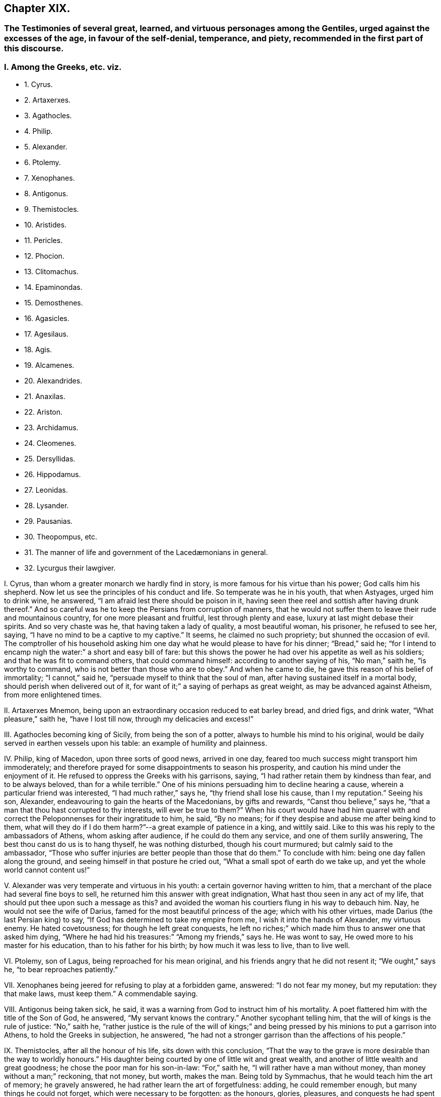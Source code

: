== Chapter XIX.

[.blurb]
=== The Testimonies of several great, learned, and virtuous personages among the Gentiles, urged against the excesses of the age, in favour of the self-denial, temperance, and piety, recommended in the first part of this discourse.

=== I. Among the Greeks, etc. viz.

[.chapter-synopsis]
* 1+++.+++ Cyrus.
* 2+++.+++ Artaxerxes.
* 3+++.+++ Agathocles.
* 4+++.+++ Philip.
* 5+++.+++ Alexander.
* 6+++.+++ Ptolemy.
* 7+++.+++ Xenophanes.
* 8+++.+++ Antigonus.
* 9+++.+++ Themistocles.
* 10+++.+++ Aristides.
* 11+++.+++ Pericles.
* 12+++.+++ Phocion.
* 13+++.+++ Clitomachus.
* 14+++.+++ Epaminondas.
* 15+++.+++ Demosthenes.
* 16+++.+++ Agasicles.
* 17+++.+++ Agesilaus.
* 18+++.+++ Agis.
* 19+++.+++ Alcamenes.
* 20+++.+++ Alexandrides.
* 21+++.+++ Anaxilas.
* 22+++.+++ Ariston.
* 23+++.+++ Archidamus.
* 24+++.+++ Cleomenes.
* 25+++.+++ Dersyllidas.
* 26+++.+++ Hippodamus.
* 27+++.+++ Leonidas.
* 28+++.+++ Lysander.
* 29+++.+++ Pausanias.
* 30+++.+++ Theopompus, etc.
// lint-disable invalid-characters "æ"  
* 31+++.+++ The manner of life and government of the Lacedæmonians in general.
* 32+++.+++ Lycurgus their lawgiver.

[.numbered-group]
====

[.numbered]
I+++.+++ Cyrus, than whom a greater monarch we hardly find in story,
is more famous for his virtue than his power; God calls him his shepherd.
Now let us see the principles of his conduct and life.
So temperate was he in his youth, that when Astyages, urged him to drink wine,
he answered, "`I am afraid lest there should be poison in it,
having seen thee reel and sottish after having drunk thereof.`"
And so careful was he to keep the Persians from corruption of manners,
that he would not suffer them to leave their rude and mountainous country,
for one more pleasant and fruitful, lest through plenty and ease,
luxury at last might debase their spirits.
And so very chaste was he, that having taken a lady of quality, a most beautiful woman,
his prisoner, he refused to see her, saying,
"`I have no mind to be a captive to my captive.`"
It seems, he claimed no such propriety; but shunned the occasion of evil.
The comptroller of his household asking him one day
what he would please to have for his dinner;
"`Bread,`" said he;
"`for I intend to encamp nigh the water:`" a short and easy bill of fare:
but this shows the power he had over his appetite as well as his soldiers;
and that he was fit to command others, that could command himself:
according to another saying of his, "`No man,`" saith he, "`is worthy to command,
who is not better than those who are to obey.`"
And when he came to die, he gave this reason of his belief of immortality;
"`I cannot,`" said he, "`persuade myself to think that the soul of man,
after having sustained itself in a mortal body, should perish when delivered out of it,
for want of it;`" a saying of perhaps as great weight,
as may be advanced against Atheism, from more enlightened times.

[.numbered]
II. Artaxerxes Mnemon, being upon an extraordinary occasion reduced to eat barley bread,
and dried figs, and drink water, "`What pleasure,`" saith he, "`have I lost till now,
through my delicacies and excess!`"

[.numbered]
III.
Agathocles becoming king of Sicily, from being the son of a potter,
always to humble his mind to his original,
would be daily served in earthen vessels upon his table:
an example of humility and plainness.

[.numbered]
IV. Philip, king of Macedon, upon three sorts of good news, arrived in one day,
feared too much success might transport him immoderately;
and therefore prayed for some disappointments to season his prosperity,
and caution his mind under the enjoyment of it.
He refused to oppress the Greeks with his garrisons, saying,
"`I had rather retain them by kindness than fear, and to be always beloved,
than for a while terrible.`"
One of his minions persuading him to decline hearing a cause,
wherein a particular friend was interested, "`I had much rather,`" says he,
"`thy friend shall lose his cause, than I my reputation.`"
Seeing his son, Alexander, endeavouring to gain the hearts of the Macedonians,
by gifts and rewards, "`Canst thou believe,`" says he,
"`that a man that thou hast corrupted to thy interests, will ever be true to them?`"
When his court would have had him quarrel with and correct
the Peloponnenses for their ingratitude to him,
he said, "`By no means; for if they despise and abuse me after being kind to them,
what will they do if I do them harm?`"--a great example of patience in a king,
and wittily said.
Like to this was his reply to the ambassadors of Athens, whom asking after audience,
if he could do them any service, and one of them surlily answering,
The best thou canst do us is to hang thyself, he was nothing disturbed,
though his court murmured; but calmly said to the ambassador,
"`Those who suffer injuries are better people than those that do them.`"
To conclude with him: being one day fallen along the ground,
and seeing himself in that posture he cried out,
"`What a small spot of earth do we take up, and yet the whole world cannot content us!`"

[.numbered]
V+++.+++ Alexander was very temperate and virtuous in his youth:
a certain governor having written to him,
that a merchant of the place had several fine boys to sell,
he returned him this answer with great indignation,
What hast thou seen in any act of my life,
that should put thee upon such a message as this?
and avoided the woman his courtiers flung in his way to debauch him.
Nay, he would not see the wife of Darius,
famed for the most beautiful princess of the age; which with his other virtues,
made Darius (the last Persian king) to say,
"`If God has determined to take my empire from me, I wish it into the hands of Alexander,
my virtuous enemy.
He hated covetousness; for though he left great conquests,
he left no riches;`" which made him thus to answer one that asked him dying,
"`Where he had hid his treasures:`" "`Among my friends,`" says he.
He was wont to say, He owed more to his master for his education,
than to his father for his birth; by how much it was less to live, than to live well.

[.numbered]
VI. Ptolemy, son of Lagus, being reproached for his mean original,
and his friends angry that he did not resent it; "`We ought,`" says he,
"`to bear reproaches patiently.`"

[.numbered]
VII.
Xenophanes being jeered for refusing to play at a forbidden game, answered:
"`I do not fear my money, but my reputation: they that make laws, must keep them.`"
A commendable saying.

[.numbered]
VIII.
Antigonus being taken sick, he said,
it was a warning from God to instruct him of his mortality.
A poet flattered him with the title of the Son of God, he answered,
"`My servant knows the contrary.`"
Another sycophant telling him, that the will of kings is the rule of justice:
"`No,`" saith he,
"`rather justice is the rule of the will of kings;`" and
being pressed by his minions to put a garrison into Athens,
to hold the Greeks in subjection, he answered,
"`he had not a stronger garrison than the affections of his people.`"

[.numbered]
IX. Themistocles, after all the honour of his life, sits down with this conclusion,
"`That the way to the grave is more desirable than the way to worldly honours.`"
His daughter being courted by one of little wit and great wealth,
and another of little wealth and great goodness;
he chose the poor man for his son-in-law: "`For,`" saith he,
"`I will rather have a man without money, than money without a man;`" reckoning,
that not money, but worth, makes the man.
Being told by Symmachus, that he would teach him the art of memory; he gravely answered,
he had rather learn the art of forgetfulness: adding, he could remember enough,
but many things he could not forget, which were necessary to be forgotten:
as the honours, glories, pleasures, and conquests he had spent his days in:
too apt to transport to vain glory.

[.numbered]
X+++.+++ Aristides, a wise and just Greek,
of greatest honour and trust with the Athenians;--he
was a great enemy to cabals in government:
the reason he renders is, "`Because,`" saith he,
"`I would not be obliged to authorize injustice.`"
He so much hated covetousness, though he was thrice chosen treasurer of Athens,
that he lived and died poor, and that of choice:
for being therefore reproached by a rich usurer, he answered,
"`Thy riches hurt thee more than my poverty hurts me.`"
Being once banished by a contrary faction in the state, he prayed to God,
that the affairs of his country might go so well, as never to need his return:
which however caused him presently to be recalled: whereupon he told them,
that he was not troubled for his exile with respect to himself,
but the honour of his country.
Themistocles, their general, had a project to propose,
to render Athens mistress of Greece, but it required secrecy:
the people obliged him to communicate it to Aristides, whose judgment they would follow.
Aristides having privately heard it from Themistocles, publicly answered the people,
"`True there was nothing more advantageous,
nothing more unjust:`" which quashed the project.

[.numbered]
XI. Pericles, as he mounted the tribunal,
prayed to God that not a word might fall from him, that might scandalize the people,
wrong the public affairs, or hurt his own.
One of his friends praying him to speak falsely in his favour;
"`We are friends,`" saith he,
"`but not beyond the altar;`" meaning not against religion and truth.
Sophocles being his companion, upon sight of a beautiful woman, said to Pericles, "`Ah,
what a lovely creature is that!`"
To whom Pericles replied, "`It becometh a magistrate not only to have his hands clean,
but his tongue and eyes also.`"

[.numbered]
XII.
Phocion, a famous Athenian, was honest and poor, yea, he contemned riches:
for a certain governor making rich presents, he returned them; saying,
"`I refused Alexander`'s.`" And when several persuaded him to accept of such bounty,
or else his children would want, he answered, "`If my son be virtuous,
I shall leave him enough; and if he be vicious, more would be too little.`"
He rebuked the excess of the Athenians, and that openly; saying,
"`He that eateth more than he ought, maketh more diseases than he can cure.`"
To condemn or flatter him, was to him alike.
Antipater pressing him to submit to his sense, he answered,
"`Thou canst not have me for thy friend and flatterer too.`"
Seeing a man in office to speak much, and do little, he asked,
"`How can that man do business, that is always drunk with talking?`"
After all the great services of his life, he was unjustly condemned to die;
and going to the place of execution, lamented by the people,
one of his enemies spit in his face; he took it without any disorder of mind,
only saying, "`Take him away.`"
Before execution, his friends asked him, whether he had nothing to say to his son?
"`Yes,`" said he, "`let him not hate my enemies, nor revenge my death:
I see it is better to sleep on the earth with peace,
than with trouble upon the softest bed: that he ought to do that which is his duty;
and what is more is vanity: that he must not carry two faces: that he promise little,
but keep his promises: the world does the contrary.`"

[.numbered]
XIII.
Clitomachus had so great a love to virtue, and practised it with such exactness,
that if at any time in company he heard wanton or obscene discourse,
he was wont to quit the place.

[.numbered]
XIV.
Epaminondas being invited to a sacrificial feast, so soon as he entered he withdrew,
because of the sumptuous furniture and attire of the place and people; saying,
"`I was called at Leurtra to a sacrifice, but I find it is a debauch.`"
The day after the great battle he obtained upon his enemies, he seemed sad and solitary,
which was not his ordinary temper; and being asked why, answered,
"`I would moderate the joy of yesterday`'s triumphs.`"
A Thessalian general, and his colleague in a certain enterprise, knowing his poverty,
sent him two thousand crowns to defray his part of the charges; but he seemed angry,
and answered,
"`This looks like corrupting me;`" contenting himself with less than five pounds,
which he borrowed of one of his friends for that service.
The same moderation made him refuse the presents of the Persian emperor, saying,
"`They were needless if he only desired of him what was just; if more,
he was not rich enough to corrupt him.`"
Seeing a rich man refuse to lend one of his friends money that was in affliction,
he said, "`Art not thou ashamed to refuse to help a good man in necessity?`"
After he had freed Greece from trouble, and made the Thebans, his countrymen,
// lint-disable invalid-characters "æ"
triumph over the Lacedæmonians, till then invincible,
that ungrateful people arraigned him and his friends,
under pretence of acting something without authority: he, as general,
took the blame upon himself, justified the action both from necessity and success,
arraigning his judges for ingratitude whilst himself was at the bar,
which caused them to withdraw with fallen countenances,
and hearts smitten with guilt and fear.
To conclude, he was a man of great truth and patience, as well as wisdom and courage;
for he was never observed to lie in earnest or in jest.
And notwithstanding the ill and cross humours of the Thebans,
aggravated by his incomparable hazards and services for their freedom and renown,
it is reported of him that he ever bore them patiently,
often saying that he ought no more to be revenged of his country than of his father.

[.numbered]
XV. Demosthenes, the great orator of Athens, had these sentences:
"`That wise men speak little,
and that therefore nature hath given men two ears and one tongue,
to hear more than they speak.`"
To one that spoke much he said, "`How cometh it that he who taught thee to speak,
did not teach thee to hold thy tongue?`"
He said of a covetous man, "`That he knew not how to live all his lifetime,
and that he left it for another to live after he was dead.
That it was an easy thing to deceive one`'s self,
because it was easy to persuade one`'s self to what one desired.`"
He said, "`That calumnies were easily received, but time would always discover them.
That there was nothing more uneasy to good men than
not to have the liberty of speaking freely;
and that if any one knew what he had to suffer from the people,
he would never meddle to govern them.
In fine, that man`'s happiness was to be like God; and to resemble Him,
we must love truth and justice.`"

[.numbered]
XVI.
// lint-disable invalid-characters "æ"
Agasicles, king of the Lacedæmonians, or Spartans, which are one,
was of the opinion that it was better to govern without force: and, says he,
the means to do it is to govern the people as a father governs his children.

[.numbered]
XVII.
Agesilaus, king of the same people, would say,
that he had rather be master of himself than of the greatest city of his enemies:
and to preserve his own liberty than to usurp the liberty of another man.
"`A prince,`" says he, "`ought to distinguish himself from his subjects by his virtue,
and not by his state or delicacy of life.`"
Wherefore he wore plain, simple clothing;
his table was as moderate and his bed as hard as that of any ordinary subject.
And when he was told that one time or other he would be obliged to change his fashion:
"`No,`" saith he, "`I am not given to change even in a change: and this I do,`" saith he,
"`to remove from young men any pretence of luxury,
that they may see their prince practise what he counsels them to do.`"
// lint-disable invalid-characters "æ"
He added, "`That the foundation of the Lacedæmonian laws was to despise luxury,
and to reward with liberty; nor,`" saith he,
"`should good men put a value upon that which mean and base souls make their delight.`"
Being flattered by some with divine honour, he asked them if they could not make gods too?
If they could why did they not begin with themselves?--The same austere conduct
of life made him refuse to have his statue erected in the cities of Asia:
nor would he suffer his picture to be taken; and his reason is good: "`for,`" saith he,
"`the fairest portraiture of men is their own actions.`"--Whatsoever
was to be suddenly done in the government,
he was sure to set his hand first to the work, like a common person.
He would say, it did not become men to make provision to be rich but to be good.
Being asked the means to true happiness; he answered,
"`To do nothing that should make a man fear to die:`" another time, "`To speak well,
and do well.`"
Being called home by the ephori, or supreme magistrates,
the way of the Spartan constitution, he returned, saying,
"`It is not less the duty of a prince to obey laws than to command men.`"
He conferred places of trust and honour upon his enemies,
that he might constrain their hatred into love.
A lawyer asking him for a letter to make a person judge that was of his own friends;
"`My friends,`" says he,
"`have no need of recommendation to do justice.`"--A comedian of note,
wondering that Agesilaus said nothing to him, asked if he knew him; "`Yes,`" said he,
"`art not thou the buffoon Callipedes?`"
One calling the king of Persia the Great king, he answered,
"`He is not greater than I unless he hath more virtue than
I.`"--One of his friends catching him playing with his children,
he prevented him thus:
"`Say nothing till thou art a father too.`"--He had great care of the education of youth,
often saying, "`We must teach children what they should do when they are men.`"
The Egyptians despising him because he had but a small train and a mean equipage;
"`Oh,`" said he,
"`I will have them to know royalty consists not in vain pomp but in virtue.`"

[.numbered]
XVIII.
// lint-disable invalid-characters "æ"
Agis, another king of Lacedæmon,
imprisoned for endeavouring to restore their declining discipline,
being asked whether he repented not of his design; answered, "`No; for,`" saith he,
"`good actions never need repentance.`"
His father and mother desiring of him to grant something he thought unjust, he answered,
"`I obeyed you when I was young; I must now obey the laws,
and do that which is reasonable.`"--As he was leading
to the place of execution one of his people wept,
to whom he said, "`Weep not for me;
for the authors of this unjust death are more in fault than I.`"

[.numbered]
XIX.
Alcamenes, king of the same people,
being asked which was the way to get and preserve honour; answered,
"`To despise wealth.`"
Another wondering why he refused the presents of the Messenians, he answered,
"`I make conscience to keep the laws that forbid it.`"
To a miser, accusing him of being so reserved in his discourse, he said,
"`I had rather conform to reason than thy covetousness; or,
I had rather be covetous of my words than money.`"

[.numbered]
XX. Alexandrides hearing an exile complain of his banishment, saith he,
"`Complain of the cause of it, to wit, his deserts,
for there is nothing hurtful but vice.`"
// lint-disable invalid-characters "æ"
Being asked why they were so long in making the process of criminals in Lacedæmon,
"`Because,`" saith he, "`when they are once dead they are past repentance.`"
This shows their belief of immortality and eternal blessedness;
and that even poor criminals, through repentance, may obtain it.

[.numbered]
XXI.
Anaxilas would say that the greatest advantage kings had upon other
men was their power of excelling them in good deeds.

[.numbered]
XXII.
Ariston hearing one admire this expression,
"`We ought to do good to our friends and evil to our enemies;`" answered, "`By no means;
we ought to do good to all; to keep our friends and to gain our enemies.`"
A doctrine the most difficult to flesh and blood in all
the precepts of Christ`'s sermon upon the mount:
nay, not allowed to be his doctrine, but both an eye for an eye,
defended against his express command, and oftentimes an eye put out,
an estate sequestered, and life taken away under a specious zeal for religion too;
as if sin could be christened, and impiety entitled to the doctrine of Christ: O,
will not such heathens rise up in judgment against
our worldly Christians in the great day of God!

[.numbered]
XXIII.
// lint-disable invalid-characters "æ"
Archidamus also, king of Sparta, being asked who was master of Lacedæmonia;
"`The laws,`" saith he, "`and after them the magistrates.`"
One praising a musician in his presence, "`Ah!`" saith he,
"`but when wilt thou praise a good man?`"--Another saying,
that man is an excellent musician: "`That is all one,`" saith he,
"`as if thou wouldst say,
there is a good cook:`" counting both trades of voluptuousness.--Another
promising him some excellent wine;
"`I care not,`" saith he,
"`for it will only put my mouth out of taste to my ordinary liquor;`"
which it seems was water.--Two men chose him an arbitrator;
to accept it, he made them promise to do what he would have them: "`Then,`" said he,
"`stir not from this place till you have agreed the
matter between yourselves,`" which was done.--Dionysius,
king of Sicily, sending his daughters rich apparel, he forbad them to wear it, saying,
"`You will seem to me but the more homely.`"
This great man certainly was not of the mind to breed up his children at the exchanges,
dancing-schools, and play-houses.

[.numbered]
XXIV.
Cleomenes, king of the same people, would say, "`That kings ought to be pleasant;
but not to cheapness and contempt.`"
He was so just a man in power, that he drove away Demaratus his fellow-king,
(for they always had two,) for offering to corrupt him in a cause before them,
"`Lest,`" saith he, "`he should attempt others less able to resist him,
and so ruin the state.`"

[.numbered]
XXV.
Dersyllidas perceiving that Pyrrhus would force a prince upon his countrymen,
// lint-disable invalid-characters "æ"
the Lacedæmonians, whom they lately rejected, stoutly opposed him, saying,
"`If thou art God, we fear thee not, because we have done no evil;
and if thou art but a man we are men too.`"

[.numbered]
XXVI.
Hippodamus seeing a young man ashamed, that was caught in bad company,
he reproved him sharply, saying, "`For time to come,
keep such company as thou needest not blush at.`"

[.numbered]
XXVII.
Leonidas, brother to Cleomenes, being offered by Xerxes to be made an emperor of Greece,
answered, "`I had rather die for my own country,
than have an unjust command over other men`'s;`" adding, "`Xerxes deceived himself,
to think it a virtue to invade the right of other men.`"

[.numbered]
XXVIII.
Lysander being asked by a person, what was the best frame of government;
"`That,`" says he, "`where every man hath according to his deserts.`"
Though one of the greatest captains that Sparta bred,
he had learned by his wisdom to bear personal affronts:
"`Say what thou wilt,`" says he to one that spoke abusively to him, "`empty thyself,
I shall bear it.`"
His daughters were contracted in marriage to some persons of quality, but he dying poor,
they refused to marry them;
upon which the ephori condemned each of them in a great sum of money,
because they preferred money before faith and engagement.

[.numbered]
XXIX.
Pausanias, son of Cleombrotus, and colleague of Lysander, beholding,
among the Persian spoils they took, the costliness of their furniture, said,
"`It had been much better if they had been worth less, and their masters more.`"
// lint-disable invalid-characters "æ"
And after the victory of Platæa, having a dinner dressed according to the Persian manner,
and beholding the magnificence and furniture of the treat; "`What,`" saith he,
"`do these people mean, that live in such wealth and luxury,
to attack our meanness and poverty?`"

[.numbered]
XXX.
Theopompus saith, "`The way to preserve a kingdom,
is to embrace the counsel of one`'s friends,
and not to suffer the meaner sort to be oppressed.`"
One making the glory of Sparta to consist in commanding well, he answered, "`No,
it is in knowing how to obey well.`"
He was of opinion, that great honours hurt a state; adding,
that time would abolish great, and augment moderate honours among men; meaning,
that men should have the reputation they deserve, without flattery and excess.

// lint-disable invalid-characters "æ"
A rhetorician, bragging himself of his art, was reproved by a Lacedæmonian;
"`Dost thou call that an art,`" saith he, "`which hath not truth for its object?`"
// lint-disable invalid-characters "æ"
Also a Lacedæmonian being presented with a harp after dinner, by a musical person,
"`I do not,`" saith he, "`know how to play the fool.`"
Another being asked, what he thought of a poet of the times, answered,
"`Good for nothing but to corrupt youth.`"
Nor was this only the wisdom and virtue of some particular persons,
which may be thought to have given light to the dark body of their courts;
but their government was wise and just, and the people generally obeyed it;
making virtue to be true honour, and that honour dearer to them than life.

[.numbered]
XXXI.
// lint-disable invalid-characters "æ"
Lacedæmonian customs, according to Plutarch, were these:
they were very temperate in their eating and drinking,
their most delicate dish being a pottage made for the nourishment of ancient people.
They taught their children to write and read, to obey the magistrates, to endure labour,
and to be bold in danger:
the teachers of other sciences were not so much as
// lint-disable invalid-characters "æ"
admitted in Lacedæmonia.--They had but one garment,
and that new once a year.
They rarely used baths or oil,
the custom of those parts of the world.--They accustomed
their youth to travel by night without light,
to use them not to be afraid.--The old governed the young;
and those of them who obeyed not the aged,
were punished.--It was a shame not to bear reproof among the youth; and among the aged,
matter of punishment not to give it.
They made ordinary cheer, on purpose to keep out luxury; holding,
that mean fare kept the spirit free, and the body fit for action.
They permitted not their youth to travel, lest they should corrupt their manners;
and for the same reason they permitted not strangers to dwell amongst them,
that conformed not to their way of living.
In this they were so strict,
that such of their youth that were not educated in their customs,
enjoyed not the privileges of natives.
They would suffer neither comedies nor tragedies to be acted in their country.
They condemned a soldier but for painting his buckler of several colours:
and publicly punished a young man for having learned
but the way to a town given to luxury.
They also banished an orator for bragging,
that he could speak a whole day upon any subject: for they did not like much speaking,
much less for a bad cause.--They buried their dead without any ceremony or superstition;
for they only used a red cloth upon the body, broidered with olive leaves;
this burial had all degrees.
Mourning they forbad, and epitaphs too.--When they prayed to God,
they stretched forth their arms, which with them was a sign that they must do good works,
as well as make good prayers.
They asked of God but two things, patience in labour, and happiness in well-doing.

This account is mostly the same with Xenophon`'s: adding, that they ate moderately,
and in common: the aged mixed with the youth, to awe them,
and give them good example.--When they were fifteen years of age,
instead of leaving them to their own conduct, as in other places,
they had most care of their conversation,
that they might preserve them from the mischiefs that age is incident to.
And those that would not comply with these rules,
were not counted always honest people.--And in this, their government was excellent;
that they thought there was no greater punishment for a bad man,
than to be known and used as such, at all times, and in all places;
for they were not to come into the company of persons
of reputation.--They were to give place to all others;
to stand when they sat;
to be accountable to every honest man that met them of their conversation.--That
they must keep their poor kindred.--That they used not the same
freedoms that honest people might use:
by which means they kept virtue in credit,
and vice in contempt.--They used all things necessary for life,
without superfluity or want; despising riches, and sumptuous apparel, and living:
judging, that the best ornament of the body is health, and of the mind, virtue.
"`And since,`" saith Xenophon, "`it is virtue and temperance that render us commendable,
// lint-disable invalid-characters "æ"
and that it is only the Lacedæmonians that reverence them publicly,
and have made it the foundation of their state; their government, of right,
merits preference to any other in the world.
But that,`" saith he, "`which is strange, is, that all admire it, but none imitate it.`"
Nor is this account and judgment fantastical.

[.numbered]
XXXII.
Lycurgus, their famous founder and lawgiver, instilled these principles,
and by his power with them, made them laws to rule them.
Let us hear what he did: Lycurgus,
willing to retire his citizens from a luxurious to a virtuous life,
and show them how much good conduct and honest industry
might meliorate the state of mankind,
applied himself to introduce a new model of government, persuading them to believe,
that though they were descended of noble and virtuous ancestors,
if they were not exercised in a course of virtue, they would,
like the dog in the kitchen, rather leap at the meat than run at the game.
In fine, they agreed to obey him.
The first thing then that he did to try his power with them, was,
to divide the land into equal portions,
so that the whole Laconic country seemed but the lots of brethren: this grieved the rich;
but the poor, which were the most, rejoiced.--He rendered wealth useless by community;
and forbad the use of gold and silver: he made money of iron,
too base and heavy to make a thief.
He retrenched their laws of building,
suffering no more ornament than could be made with a hatchet and a saw:
and their furniture was like their houses.
This course disbanded many trades: no merchant, no cook, no lawyer, no flatterer,
// lint-disable invalid-characters "æ"
no divine, no astrologer, was to be found in Lacedæmonia.
Injustice was banished, their society having cut up the root of it, which is avarice,
by introducing a community, and making gold and silver useless.
To prevent the luxury of tables, as well as of apparel,
he ordained public places of eating, where all should publicly be served;
those that refused to come thither, were reputed voluptuous and reproved,
if not corrected.
He forbad costly offerings in the temple, that they might offer often;
for that God regardeth the heart, not the offering.--These and some more,
were the laws he instituted; and whilst the Spartans kept them,
it is certain they were the first state of Greece; which lasted about five hundred years.
It is remarkable, that he would never suffer the laws to be written, to avoid barratry;
and that the judges might not be tied religiously to the letter of the law;
but left to the circumstances of fact; in which no inconvenience was observed to follow.

====

=== II. The Romans also yielded us instances to our point in hand, viz.

[.chapter-synopsis]
* 1+++.+++ Cato.
* 2+++.+++ Scipio Africanus.
* 3+++.+++ Augustus.
* 4+++.+++ Tiberius.
* 5+++.+++ Vespasian.
* 6+++.+++ Trajan.
* 7+++.+++ Adrian.
* 8+++.+++ Marcus Aurelius Antoninus.
* 9+++.+++ Pertinax.
* 10+++.+++ Pescennius.
* 11+++.+++ Alexander Severus.
* 12+++.+++ Aurelainus.
* 13+++.+++ Dioclesian.
* 14+++.+++ Julian.
* 15+++.+++ Theodosius.

[.numbered-group]
====

[.numbered]
I+++.+++ Cato, that sage Roman, seeing a luxurious man loaded with flesh,
"`Of what service,`" saith he, "`can that man be, either to himself,
or the commonwealth?`"
One day beholding the statues of several persons erecting,
that he thought little worthy of remembrance, that he might despise the pride of it,
"`I had rather,`" said he, "`they should ask, why they set not up a statue to Cato,
than why they do.`"--He was a man of severity of life,
both example and judge.--His competitors in the government, hoping to be preferred,
took the contrary humour, and mightily flattered the people:
this good man despised their arts, and with an unusual fervency cried out,
"`That the distempers of the commonwealth did not require flatterers to deceive them,
but physicians to cure them;`" which struck so great an awe upon the people,
that he was first chosen of them all.--The fine dames
of Rome became governors to their husbands;
he lamented the change, saying,
"`It is strange that those who command the world should
yet be subject to women.`"--He thought those judges,
that would not impartially punish malefactors,
greater criminals than the malefactors themselves: a good lesson for judges of the world.
He would say, That it was better to lose a gift than a correction; "`for,`" says he,
"`the one corrupts us,
but the other instructs us.--That we ought not to separate honour from virtue;
for then there would be few any more virtuous.`"
He would say, "`No man is fit to command another, that cannot command himself.
Great men should be temperate in their power, that they may keep it.
For men to be too long in offices in a government,
is to have too little regard to others, or the dignity of the state.
They that do nothing, will learn to do evil.
That those who have raised themselves by their vices,
should gain to themselves credit by virtue.`"
He repented him, that ever he passed away one day without doing good.
And that there is no witness any man ought to fear, but that of his own conscience.
Nor did his practice fall much short of his principles.

[.numbered]
II. Scipio Africanus, though a great general, loaded with honours and triumphs,
preferred retirement to them all; being used to say, That he was never less alone,
than when he was alone: implying, that the most busy men in the world,
are the most destitute of themselves; and,
that external solitariness gives the best company within.
After he had taken Carthage, his soldiers brought him a most beautiful prisoner;
he answered, "`I am your general;`" refusing to debase himself, or dishonour her.

[.numbered]
III.
Augustus eating at the table of one of his friends,
where a poor slave breaking a crystal vessel, fell upon his knees,
begging him that his master might not fling him to the lampreys;
as he had use to do for food, with such of them that offended him:
Augustus hating his friend`'s cruelty, broke all his friend`'s crystal vessels,
both reproving his luxury and his severity.
He never recommended any of his own children, but he always added, If they deserve it.
He reproved his daughter for her excess in apparel,
and both rebuked and imprisoned her for her immodest latitudes.
The people of Rome complaining that wine was dear, he sent them to the fountains,
telling them they were cheap.

[.numbered]
IV. Tiberius would not suffer himself to be called Lord, nor yet His Sacred Majesty: For,
says he, they are divine titles, and belong not to man.
The commissioners of his treasury advising him to increase his taxes upon the people,
he answered, No, it was fit to shear, but not to flay the sheep.

[.numbered]
V+++.+++ Vespasian was a great and an extraordinary man,
who maintained something of the Roman virtue in his time.
One day seeing a young man finely dressed, and richly perfumed,
he was displeased with him, saying, "`I had rather smell the poor man`'s garlic,
than thy perfume:`" and took his place and government from him.
A certain person being brought before him, that had conspired against him,
he reproved him, and said, "`That it was God who gave and took away empires.`"
Another time conferring favour upon his enemy, and being asked why he did so,
he answered, that he should remember the right way.

[.numbered]
VI. Trajan would say, "`That it became an emperor to act towards his people,
as he would have his people act towards him.`"
The governor of Rome having delivered the sword into his hand, and created him emperor;
"`Here,`" saith he, "`take it again: if I reign well, use it for me: if ill,
use it against me.`"
An expression which shows great humility and goodness, making power subservient to virtue.

[.numbered]
VII.
Adrian, also emperor, had several sayings worthy of notice: one was,
"`That a good prince did not think the estates of his subjects belonging to him.`"
He would say, "`That kings should not act the king:`" that is, should be just,
and mix sweetness with greatness, and be conversible with good men.
"`That the treasures of princes are like the spleen, that never swells,
but it makes other parts shrink:`" teaching princes thereby to spare their
subjects.--Meeting one that was his enemy before he was emperor,
he cried out to him, "`Now thou hast no more to fear:`" intimating, that,
having power to revenge himself, he would rather use it to do him good.

[.numbered]
VIII.
Marcus Aurelius Antoninus, a good man,
(the Christians of his time felt it,) commended his
son for weeping at his tutor`'s death,
answering those that would have rendered it unsuitable to his condition,
"`Let him alone,`" says he, "`it is fit he should show himself a man,
before he be a prince.`"
He did nothing in the government without consulting his friends, and would say,
"`It is more just that one should follow the advice of many, than many the mind of one.`"
He was more philosopher than emperor: for his dominions were greater within than without.
And having commanded his own passions by a circumspect conformity to virtuous principles,
he was fit to rule those of other men.
Take some of his excellent sayings, as followeth:
"`Of my grandfather Verus I have learned to be gentle and meek,
and to refrain from all anger and passion.
From the fame and memory of him that begot me, shamefacedness, and manlike behaviour.
I observed his meekness, his constancy without wavering, in those things, which,
after a due examination and deliberation, he had determined.
How free from all vanity he carried himself in matters of honour and dignity!
His laboriousness and assiduity: his readiness to hear any man that had ought to say,
tending to any common good.
His moderate condescending to other men`'s occasions as an ordinary man.--Of my mother,
to be religious and bountiful, and to forbear not only to do, but to intend any evil.
To content myself with a spare diet,
and to fly all such excess as is incident to great wealth.--Of my grandfather,
both to frequent public schools and auditories,
and to get me good and able teachers at home; and that I ought not to think much,
if upon such occasions I were at excessive charge.
I gave over the study of rhetoric and poetry, and of elegant, neat language.
I did not use to walk about the house in my senator`'s robe, nor to do any such things.
I learned to write letters without any affectation and curiosity; and to be easy,
and ready to be reconciled, and well pleased again with them that had offended me,
as soon as any of them would be content to seek unto me again.
To observe carefully the several dispositions of my friends,
and not to be offended with idiots, nor unreasonably to set upon those,
that are carried away with the vulgar opinions,
with the theorems and tenets of philosophers.
To love truth and justice, and to be kind and loving to all them of my house and family,
I learned from my brother Severus:
and it was he that put me in the first conceit and desire of an equal commonwealth,
administered by justice and equality; and of a kingdom,
wherein should be regarded nothing more than the good and welfare,
or liberty of the subjects.
As for God, and such suggestions, helps, and inspirations, as might be expected,
nothing did hinder, but that I might have begun long before to live according to nature:
or that even now, that I was not yet partaker, and in present possession of that life,
I myself (in that I did not observe those inward motions and suggestions; yea,
and almost plain and apparent instructions and admonitions of God) was
the only cause of it.--I that understand the nature of that which is good,
that it is to be desired; and of that which is bad, that it is odious and shameful:
who know moreover, that this transgressor, whoever he be, is my kinsman,
not by the same blood and seed, but by participation of the same reason,
and of the same divine participle, or principle:
how can I either be hurt by any of these,
since it is not in their power to make me incur anything that is reproachful,
or be angry or ill affected towards him, who by nature is so near unto me?
For we are all born to be fellow-workers, as the feet, the hands, and the eyelids;
as the rows of upper and under teeth: for such therefore to be in opposition,
is against nature.`"--He saith, "`It is high time for thee to understand true nature,
both of the world, whereof thou art a part, and of that Lord and Governor of the world,
from whom, as a channel from the spring, thou thyself didst flow.
And that there is but a certain limit of time appointed unto thee,
which if thou shalt not make use of, to calm and allay the many distempers of thy soul,
it will pass away, and thou with it, and never after return.--Do, soul,
do abuse and contemn thyself yet awhile,
and the time for thee to repent thyself will be at an end.
Every man`'s happiness depends upon himself; but, behold! thy life is almost at an end,
whilst not regarding thyself as thou oughtest,
thou dost make thy happiness to consist in the souls and conceits of other men.
Thou must also take heed of another kind of wandering;
for they are idle in their actions who toil and labour in their life,
and have no certain scope to which to direct all their motions and desires.
As for life and death, honour and dishonour, labour and pleasure, riches and poverty,
all these things happen unto men indeed, both good and bad equally; but as things,
which of themselves are neither good nor bad,
because of themselves neither shameful nor praiseworthy.
Consider the nature of all worldly visible things; of those especially,
which either ensnare by pleasure, or for their irksomeness are dreadful;
or for their outward lustre and show, are in great esteem and request;
how vile and contemptible, how base and corruptible,
how destitute of all true life and being they are.
There is nothing more wretched than that soul,
which in a kind of circuit compasseth all things;
searching even the very depths of all the earth, and, by all signs and conjectures,
prying into the very thoughts of other men`'s souls; and yet of this is not sensible,
that it is sufficient for a man to apply himself wholly,
and confine all his thoughts and cares to the guidance
of that Spirit which is within him,
and truly and really serve him.
For even the least things ought not to be done without relation unto the end;
and the end of the reasonable creature is, to follow and obey him who is the reason,
as it were, and the law of this great city, and most ancient commonwealth.
Philosophy doth consist in this, for a man to preserve that spirit which is within him,
from all manner of contumelies and injuries, and above all pains and pleasures,
never to do anything either rashly, or feignedly, or hypocritically:
he that is such is surely indeed a very priest and minister of God, well acquainted,
and in good correspondence with him especially, that is seated and placed within himself;
to whom also he keeps and preserveth himself; neither spotted by pleasure,
nor daunted by pain; free from any manner of wrong or contumely.
Let thy God that is in thee, to rule over thee, find by thee,
that he hath to do with a man, an aged man, a sociable man, a Roman, a prince,
and that hath ordered his life, as one that expecteth, as it were,
nothing but the sound of the trumpet,
sounding a retreat to depart out of this life with all readiness.
Never esteem anything as profitable, which shall ever constrain thee,
either to break thy faith, or to lose thy modesty: to hate any man, to suspect, to curse,
to dissemble, to lust after anything that requireth the secret of walls or veils.
But he that preferreth, before all things, his rational part and spirit,
and the sacred mysteries of virtue which issue from it,
he shall never want either solitude or company; and, which is chiefest of all,
he shall live without either desire or fear.
If thou shalt intend that which is present,
following the rule of right and reason carefully, solidly, meekly;
and shalt not intermix any other business, but shalt study this,
to preserve thy spirit unpolluted and pure:
and as one that were even now ready to give up the ghost; shalt cleave unto him,
without either hope or fear of anything,
in all things that thou shalt either do or speak, contenting thyself with heroical truth,
thou shalt live happily: and from this there is no man that can hinder thee.
Without relation to God, thou shalt never perform aright anything human;
nor on the other side anything divine.
At what time soever thou wilt, it is in thy power to retire into thyself,
and to be at rest: for a man cannot retire any whither to be more at rest,
and freer from all business, than into his own soul.
Afford then thyself this retiring continually, and thereby refresh and renew thyself.
Death hangeth over thee, whilst yet thou livest, and whilst thou mayest be good.
How much time and leisure doth he gain,
who is not curious to know what his neighbour hath said, or hath done, or hath attempted,
but only what he doth himself, that it may be just and holy.
Neither must he use himself to cut off actions only,
but thoughts and imaginations also that are not necessary;
for so will unnecessary consequent actions the better be prevented and cut off.
He is poor that stands in need of another,
and hath not in himself all things needful for his life.
Consider well, whether magnanimity rather, and true liberty, and true simplicity,
and equanimity, and holiness, whether these be not most reasonable and natural.
Honour that which is chiefest and most powerful in the world,
and that is it which makes use of all things, and governs all things: so also in thyself,
honour that which is chiefest and most powerful, and is of one kind and nature with that;
for it is the very same, which being in thee, turneth all other things to its own use,
and by whom also thy life is governed.
What is it that thou dost stay for?
An extinction or a translation; for either of them, with a propitious and contented mind.
But till that time come, what will content thee?
What else, but to worship and praise God, and do good unto men?`"
As he lay dying, and his friends about him, he spake thus: "`Think more of death,
than of me, and that you and all men must die as well as I.`" Adding,
"`I recommend my son to you, and to God, if he be worthy.`"

[.numbered]
IX. Pertinax, also emperor, being advised to save himself from the fury of the mutineers,
answered "`No: what have I done that I should do so?`"
Showing that innocence is bold, and should never give ground where it can show itself,
be heard, and have fair play.

[.numbered]
X+++.+++ Pescennius seeing the corruption that reigned among officers of justice, advised,
"`That judges should have first salaries,
that they might do their duty without any other bribes or perquisites.`"
He said, "`He would not offend the living that he might be praised when he was dead.`"

[.numbered]
XI. Alexander Severus having tasted both of a private life, and the state of an emperor,
had this censure; "`Emperors,`" says he,
"`are ill managers of the public revenue to feed so many unuseful
mouths;`" wherefore he retrenched his family from pompous to serviceable.
He would not employ persons of quality in his domestic service,
thinking it too mean for them and too costly for him: adding,
"`That personal service was the work of the lowest order of the people.`"
He would never suffer offices of justice to be sold; "`For,`" saith he,
"`it is not strange that men should sell what they buy;`" meaning justice.
He was impartial in correction: "`My friends,`" says he, "`are dear to me;
but the commonwealth is dearer.`"
Yet he would say, "`That sweetening power to the people made it lasting.
That we ought to gain our enemies as we keep our friends:`" that is, by kindness.
He said, "`That we ought to desire happiness and to bear afflictions;
that those which are desirable may be pleasant;
but the troubles we avoid may have most profit in the end.`"
He did not like pomp in religion: for it is not gold that recommends the sacrifice,
but the piety of him that offers it.
A house being in contest betwixt some Christians and keepers of taverns,
the one to perform religion, the other to sell drink therein, he decided the matter thus:
"`That it were much better that it were any way employed
to worship God than to make a tavern of it.`"
Behold! by this we may see the wisdom and virtue that shined among the heathens.

[.numbered]
XII.
Aurelianus, the emperor, having threat ened a certain town that had rebelled against him,
That he would not leave a dog alive therein;
and finding the fear he raised brought them easily to their duty,
bid his soldiers go kill all their dogs, and pardon the people.

[.numbered]
XIII.
Dioclesian would say, that there was nothing more difficult than to reign well:
and the reason he gave was,
that those who had the ears of princes do so continually
lay ambushes to surprise them to their interests,
that they can hardly make one right step.

[.numbered]
XIV.
Julian, coming to the empire, drove from the palace, troops of eunuchs, cooks, barbers,
&c. His reason was this, That having no women he needed no eunuchs;
and loving simple plain meat, he needed no cooks: and he said,
One barber would serve a great many.
A good example for the luxuri ous Christians of our times.

[.numbered]
XV. Theodosius the younger was so merciful in his nature,
that instead of putting people to death,
he wished it were in his power to call the dead to life again.

====

These were the sentiments of the ancient grandees of the world, to wit, emperors, kings,
princes, captains, statesmen,
etc. not unworthy of the thoughts of persons of the same figure and quality now in being:
and for that end they are here collected,
that such may with more ease and brevity behold the true statutes of the ancients,
not lost or lessened by the decays of time.

==== III.

[.section-summary-preface]
I will now proceed to report the virtuous doctrines and sayings
of men of more retirement; such as philosophers and writers, both Greeks and Romans,
who in their respective times were masters in the civility, knowledge,
and virtue that were among the Gentiles,
being most of them many ages before the coming of Christ, viz.

[.chapter-synopsis]
* 1+++.+++ Thales.
* 2+++.+++ Pythagoras.
* 3+++.+++ Solon.
* 4+++.+++ Chilon.
* 5+++.+++ Periander.
* 6+++.+++ Bias.
* 7+++.+++ Cleobulus.
* 8+++.+++ Pittacus.
* 9+++.+++ Hippias.
* 10+++.+++ The Gymnosophistae.
* 11+++.+++ The Bambycatii.
* 12+++.+++ The Athenians.
* 13+++.+++ Anacharsis.
* 14+++.+++ Anaxagoras.
* 15+++.+++ Heraclitus.
* 16+++.+++ Democritus.
* 17+++.+++ Socrates.
* 18+++.+++ Plato.
* 19+++.+++ Antisthenes.
* 20+++.+++ Xenocrates.
* 21+++.+++ Bion.
* 22+++.+++ Demonax.
* 23+++.+++ Diogenes.
* 24+++.+++ Crates.
* 25+++.+++ Aristotle.
* 26+++.+++ Mandanis.
* 27+++.+++ Zeno.
* 28+++.+++ Seneca.
* 29+++.+++ Epictetus.

[.numbered-group]
====

[.numbered]
I+++.+++ Thales, an ancient Greek philosopher,
being asked by a person that had committed adultery if he might swear, answered,
"`By no means; for perjury is no less sinful than adultery;
and so thou wouldst commit two sins to cover one.`"
Being asked what was the best condition of a government, answered,
"`That the people be neither rich nor poor:`" for he placed external happiness in moderation.
He would say, "`That the hardest thing in the world was to know a man`'s self;
but the best to avoid those things which we reprove
in others;`" an excellent and close saying,
"`That we ought to choose well and then to hold fast.
That the felicity of the body consists in health, and that in temperance;
and the felicity of the soul in wisdom.`"
He thought "`That God was without beginning or end; that he was the searcher of hearts;
that he saw the thoughts as well as actions:
for being asked of one if he could sin and hide it from God, he answered, '`No:
how can I when he who thinks evil cannot?`'`"

[.numbered]
II. Pythagoras, a famous and virtuous philosopher of Italy,
being asked when men might take the pleasure of their passions, answered,
"`When they have a mind to be worse.`"
He said the world was like a comedy, and the true philosophers the spectators.
He would say, "`That luxury led to debauchery, and debauchery to violence,
and that to bitter repentance:
that he who taketh too much care of his body makes the prison of his soul more insufferable:
that those who do reprove us are our best friends;
that men ought to preserve their bodies from diseases by temperance,
their souls from ignorance by meditation, their will from vice by self-denial,
and their country from civil war by justice: that it is better to be loved than feared;
that virtue makes bold: but,`" saith he,
"`there is nothing so fearful as an evil conscience.`"
He said, "`That men should believe in a Divinity, that he is, and that he overlooks them,
and neglecteth them not; there is no being nor place without God.`"
He told the senators of Croton, being two thousand, praying his advice,
"`That they received their country as a depositum, or trust from the people;
wherefore they should manage it accordingly, since they were to resign their account,
with their trust to their children;
that the way to do it was to be equal to all citizens,
and to excel them in nothing more than justice;
that every one of them should so govern his family that he might
refer himself to his own house as to a court of judicature,
taking great care to preserve natural affection;
that they be examples of temperance in their own families, and to the city;
that in courts of judicature none attest God by an oath,
but use themselves so to speak as they may be believed without an oath:
that the discourse of that philosopher is vain, by which no passion of a man is healed;
for as there is no benefit of medicine if it expel not diseases out of bodies,
so neither of philosophy if it expel not evil out of the soul.`"

Of God, an heavenly life and state, he saith thus, They mutually exhorted one another,
that they should not tear asunder "`God which is in them.`"
Their study and friendship by words and actions,
had reference to some divine temperament; and to union with God,
and to unity with the mind, and the Divine Soul.
That all which they determine to be done aims and
tends to the acknowledgment of the Deity.
This is the principle; and the whole life of man consists in this,
"`That he follow God;`" and this is the ground of philosophy.
He saith,

[verse]
____
Hope all things; for to none belongs despair:

All things to God easy and perfect are.
____

The work of the Mind is life.
The work of God is immortality, eternal life.
The Mind in man is termed God, by participation:
the rational soul is directed by the Mind, it inclines the will to virtue,
and is termed the good Daemon, Genius, or Spirit.
If by phantasy and ill affections, it draws the will to vices, the evil Daemon:
whence Pythagoras desired of God, to keep us from evil,
and to shew every one the Daemon or good Spirit, he ought to use.
The rational man is more noble than other creatures, as more divine;
not content solely with one operation, as all other things drawn along by nature,
which always acts after the same manner, but endued with various gifts,
which he useth according to his free will; in respect of which liberty,

[verse]
____
--Men are of heavenly race,

Taught by Diviner Nature what t`'embrace.
____

By Diviner Nature, is meant the intellectual soul; as to intellect,
man approaches nigh to God; as to inferior senses, he recedeth from God.
By chorus, the infinite joy of the blessed spirits, their immutable delight,
// lint-disable invalid-characters
styled by Homer, ἆσβεςος γέλως (inextinguishable laughter).
For what greater pleasure, than to behold the serene aspect of God,
and next him the ideas and forms of all things, more purely and trans parently,
than secondarily, in created beings.
The Pythagoreans had this distich, among those commonly called the Golden Verses:

[verse]
____
Rid of this body, if the heavens free

You reach, henceforth immortal you shall be.
____

[.offset]
Or thus:

[verse]
____
Who after death, arrived at th`' heavenly plain,

Are straight like Gods, and never die again.
____

[.numbered]
III.
Solon, esteemed as Thales, one of the seven sages of Greece, a noble philosopher,
and a lawgiver to the Athenians,
was so humble that he refused to be prince of that people,
and voluntarily banished himself when Pisastratus usurped the government there;^
footnote:[Plutarch. Herod.]
resolving never to outlive the laws and freedom of his country.
He would say, that to make a government last the magistrates must obey the laws,
and the people the magistrates.
It was his judgment, that riches brought luxury, and luxury brought tyranny.
// lint-disable invalid-characters "œ"
Being asked by Crœsus, king of Lydia,
when seated on his throne richly clothed and magnificently attended,
if he had ever seen anything more glorious; he answered, cocks, peacocks, and pheasants;
by how much their beauty is natural.
These undervaluing expressions of wise Solon,
// lint-disable invalid-characters "œ"
meeting so pat upon the pride and luxury of Crœsus, they parted;
the one desirous of toys and vanities,
the other an example and instructor of true nobility and virtue,
that contemned the king`'s effeminacy.
// lint-disable invalid-characters "œ"
Another time Crœsus asked him who was the happiest man in the world;
// lint-disable invalid-characters "œ"
expecting he would have said Crœsus,^
footnote:[Plutarch. Laert.]
because the most famous for wealth in those parts: he answered, "`Tellus, who,
though poor, yet was an honest and good man, and contented with what he had: who,
after he had served the commonwealth faithfully,
and seen his children and grandchildren virtuously educated,
died for his country in a good old age, and was carried by his children to his grave.`"
// lint-disable invalid-characters "œ"
This much displeased Crœsus, but he dissembled it.
// lint-disable invalid-characters "œ"
Whilst Solon recommended the happiness of Tellus, Crœsus, moved,
demanded to whom he assigned the next place;
making no question but himself should be named, "`Cleobis,`" saith he, "`and Bito,
brethren that loved well, had a competency, were of great health and strength;
most tender and obedient to their mother, religious of life,
who after sacrificing in the temple fell asleep and waked no more.`"
// lint-disable invalid-characters "œ"
Hereat Crœsus growing angry, "`Strange!`" saith he,
"`doth our happiness seem so despicable that thou
wilt not rank us equal with private persons?`"
Solon answered, "`Dost thou inquire of us about human affairs?
Knowest thou not that Divine Providence is severe, and often full of alteration?
Do not we in process of time see many things we would not?
Aye, and suffer many things we would not?
Count man`'s life at seventy years, which makes^
footnote:[According to the Athenian account.]
twenty-six thousand two hundred and fifty and odd days,
there is scarcely one day like another: so that every one,
// lint-disable invalid-characters "œ"
O Crœsus! is attended with crosses.
Thou appearest to me very rich, and king over many people;
but the question thou askest I cannot resolve till I hear thou hast ended thy days happily:
for he that hath much wealth is not happier than he that gets his bread from day to day,
unless Providence continue those good things, and that he dieth well.
// lint-disable invalid-characters "œ"
Solon, after his discourse, not flattering Crœsus, was dismissed,
and accounted unwise that he neglected the present good out of regard to the future.
// lint-disable invalid-characters "œ"
Æsop, that wrote the fables, being then at Sardis, sent for thither by Crœsus,
and much in favour with him, was grieved to see Solon so unthankfully dismissed,
and said to him, "`Solon,
we must either tell kings nothing at all or what may please them:`" "`No,`" saith Solon,
"`either nothing at all, or what is best for them.`"
// lint-disable invalid-characters "œ"
However it was not long ere Crœsus was of another mind;
for being taken prisoner by Cyrus, the founder of the Persian monarchy,
and by his command fettered and put on a pile of wood to be burned,
// lint-disable invalid-characters "œ"
Crœsus sighed deeply,^
footnote:[Herodot. Halicar.]
and cried, "`O Solon! Solon!`"
Cyrus bid the interpreter ask on whom he called.
He was silent; at last pressing him, answered, "`Upon him who I desire above all wealth,
would have spoken with all tyrants.`"
This not understood, upon further importunity he told them, "`Solon, an Athenian,
who long since,`" says he, "`came to me, and seeing my wealth, despised it; besides,
what he told me is come to pass; nor did his counsel belong to me alone,
but to all mankind, especially those that think themselves happy.`"
// lint-disable invalid-characters "œ"
Whilst Crœsus said thus,
the fire began to kindle and the outparts to be seized by the flame: Cyrus,
// lint-disable invalid-characters "œ"
informed of the interpreters what Crœsus said, began to be troubled;
and knowing himself to be a man, and that to use another,
not inferior to himself in wealth, so severely, might one day be retaliated,
instantly commanded the fire to be quenched,
// lint-disable invalid-characters "œ"
and Crœsus and his friends to be brought off: whom ever after, as long as he lived,
Cyrus had in great esteem.
Thus Solon gained due praise,
that of two kings his advice saved one and instructed the other.
And as it was in Solon`'s time that tragical plays were first invented,
so he was most severe against them;
foreseeing the inconveniencies that followed upon the people`'s
being affected with the novelty of pleasure.
It is reported of him that he went himself to the play,
and after it was ended he went to Thespis, the great actor,
and asked him if he were not ashamed to tell so many
lies in the face of so great an auditory.
Thespis answered, as it is now usual,
"`There is no harm nor shame to act such things in jest.`"
Solon, striking his staff hard upon the ground, replied,
"`But in a short time we who approve of this kind of jest
shall use it in earnest in our common affairs and contracts.`"
In fine, he absolutely forbade him to teach or act plays,
conceiving them deceitful and unprofitable;
diverting youth and tradesmen from more necessary and virtuous employments.
He defined them happy who are competently furnished with their outward callings,^
footnote:[Stob. Sent. 3.]
that live temperately and honestly:
he would say that cities are the common sewer of wickedness.
He affirmed that to be the best family which got not unjustly, kept not unfaithfully,
spent not with repentance.
"`Observe,`" saith he, "`honesty in thy conversation more strictly than an oath.
Seal words with silence; silence with opportunity.
Never lie, but speak the truth.
Fly pleasure, for it brings sorrow.
Advise not the people what is most pleasant, but what is best.
Make not friends in haste, nor hastily part with them.
Learn to obey, and thou wilt know how to command.
Be arrogant to none; be mild to those about thee.
Converse not with wicked persons.
Meditate on serious things.
Reverence thy parents.
Cherish thy friend.
Conform to reason, and in all things take counsel of God.`"
In fine, his two short sentences were these:^
footnote:[Clem. Alex. Strom. 1.]
"`Of nothing too much;`" and "`Know thyself.`"

[.numbered]
IV. Chilon, another of the wise men of Greece, would say,
that it was the perfection of a man, to foresee and prevent mischiefs;
that herein good people differ from bad ones, their hopes were firm and assured;
that God was the great touchstone, or rule of mankind;
that men`'s tongues ought not to outrun their judgment:
that we ought not to flatter great men, lest we exalt them above their merit and station;
nor to speak hardly of the helpless.
They that would govern a state well, must govern their families well.
He would say, that a man ought so to behave himself,
that he fall neither into hatred nor disgrace.
That that commonwealth is happiest where the people mind the law more than the lawyers.
Men should not forget the favours they receive, nor remember those they do.
Three things, he said, were difficult, yet necessary to be observed: to keep secrets,
forgive injuries, and use time well.
"`Speak not ill,`" says he, "`of thy neighbour.
Go slowly to the feast of thy friends, but swiftly to their troubles.
Speak well of the dead.
Shun busybodies.
Prefer loss before covetous gain.
Despise not the miserable.
If powerful, behave thyself mildly, that thou mayst be loved rather than feared.
Order thy house well: bridle thy anger: grasp not at much: make not haste,
neither dote upon anything below.
A prince,`" saith he, "`must not take up his time about transitory and mortal things;
eternal and immortal are fittest for him.`"
To conclude: he was so just in all his actions, that Laertius tells us,
he professed in his old age,
that he had never done anything contrary to the conscience of an upright man; only,
that of one thing he was doubtful, having given sentence against his friend,
according to law, he advised his friend to appeal from him his judge,
so to preserve both his friend and the law.
Thus true and tender was conscience in heathen Chilon.

[.numbered]
V+++.+++ Periander, prince and philosopher too, would say, that pleasures are mortal,
but virtues immortal.^
footnote:[Baart. Suid. Protag. Stob. xxviii.]
"`In success be moderate, in disappointments, patient and prudent.
Be alike to thy friends, in prosperity, and in adversity.
Peace is good; rashness dangerous; gain sordid.
Betray not secrets: punish the guilty: restrain men from sin.
They that would rule safely, must be guarded by love, not arms.
To conclude,`" saith he, "`live worthy of praise, so wilt thou die blessed.`"

[.numbered]
VI. Bias, one of the seven wise men, being in a storm with wicked men,
who cried mightily to God; "`Hold your tongues,`"^
footnote:[Laert. Stob.]
saith he,
"`it were better He knew not you were here:`" a saying that hath great doctrine in it;
the devotion of the wicked doth them no good: it answers to that passage in Scripture,
"`The prayers of the wicked are an abomination to the Lord.`"^
footnote:[Prov. 15:8.]
An ungodly man asking him what godliness was, he was silent: but the other murmuring,
saith he, "`What is that to thee, that is not thy concern?`"
He was so tender in his nature, that he seldom judged a criminal to death, but he wept;
adding, "`One part goeth to God, and the other part I must give the law.`"
"`That man is unhappy,`" saith he, "`that cannot bear affliction.
It is a disease of the mind, to desire that which cannot, or is not fit to be had.
It is an ill thing, not to be mindful of other men`'s miseries.`"
To one that asked what is hard, he answered,
"`To bear cheerfully a change for the worse.`"
"`Those,`" says he, "`who busy themselves in vain knowledge,
resemble owls that see by night, and are blind by day;
for they are sharp-sighted in vanity,
but dark at the approach of true light and knowledge.`"
He adds, "`Undertake deliberately; but then go through.
Speak not hastily, lest thou sin.
Be neither silly nor subtle.
Hear much; speak little and seasonably.
Make profession of God everywhere; and impute the good thou dost, not to thyself,
but to the power of God.`"
His country being invaded, and the people flying with the best of their goods, asked,
why he carried none of his; "`I,`" saith he,
"`carry my goods within me.`"--Valerius Maximus adds,
"`in his breast;`" not to be seen by the eye, but to be prized by the soul;
not to be demolished by mortal hands; present with them that stay,
and not forsaking those that fly.

[.numbered]
VII.
Cleobulus, prince and philosopher of Lyndus:^
footnote:[Laert. Plut. Sympos. Sap. Sep. Stob. Ser.]
he would say,
"`That it was man`'s duty to be always employed upon something that was good.`"
Again, "`Be never vain nor ungrateful.
Bestow your daughters, virgins in years, but matrons in discretion.
Do good to thy friend, to keep him; to thy enemy, to gain him.
When any man goeth forth, let him consider what he hath to do; when he returneth,
examine what he hath done.
Know, that to reverence thy father is thy duty.
Hear willingly, but trust not hastily.
Obtain by persuasion, not by violence.
Being rich, be not exalted: poor, be not dejected.
Forego enmity.
Instruct thy children.
Pray to God, and persevere in godliness.`"

[.numbered]
VIII.
Pittacus being asked what was best, he answered, "`to do the present thing well.`"^
footnote:[Plutarch. Stob. xxviii.]
He would say, what thou dost take ill in thy neighbour, do not thyself.
Reproach not the unhappy; for the hand of God is upon them.
Be true to thy trust.
Bear with thy neighbour: love thy neighbour.
Reproach not thy friend, though he recede from thee a little.
He would say that commonwealth is best ordered where the wicked have no command,
and that family, which hath neither ornament nor necessity.
To conclude: he advised to acquire honesty; love discipline; observe temperance;
gain prudence; mind diligence; and keep truth, faith, and piety.
He had a brother, who, dying without issue, left him his estate;
// lint-disable invalid-characters "œ"
so that when Crœsus offered him wealth he answered,
"`I have more by half than I desire.`"
He also affirmed that family the best who got not unjustly, kept not unfaithfully,
spent not with repentance; and that happiness consists in a virtuous and honest life:
in being content with a competency of outward things, and in using them temperately.
And to conclude, he earnestly enjoined all to flee corporeal pleasure; "`for,`" says he,
"`it certainly brings sorrow: but observe an honest life more strictly than an oath:
meditate on serious things.`"

[.numbered]
IX. Hippias, a philosopher: it is recorded of him^
footnote:[Cic. lib. de Orat.]
that he would have every one provide his own necessaries; and,
that he might do what he taught, he was his own tradesman.
He was singular in all such arts and employments,
insomuch as he made the very buskins he wore.
A better life than Alexander`'s.

[.numbered]
X+++.+++ The Gymnosophistae were a sect of philosophers in Egypt,
that so despised gaudy apparel, and the rest of the world`'s intemperance,
that they went almost naked; living poorly, and with great meanness:
by which they were enabled against all cold, and overcame that lust by innocence,
which people, that are called Christians, though covered, are overcome withal.^
footnote:[Plin. 7; 2 Cic. Tusc. Quest. 5.]

[.numbered]
XI. The Bambycatii were a certain great people that inhabited about the river Tigris,
in Asia, who, observing the great influence gold, silver,
and precious jewels had upon their minds,
agreed to bury all in the earth to prevent the corruption
of their manners.--They used inferior metals,
and lived with very ordinary accommodation;
wearing mostly but one very grave and plain robe to cover nakedness.
It were well if Christians would mortify their insatiable
appetites after wealth and vanity any way,
for heathens judge their excess.^
footnote:[Plin.]

[.numbered]
XII.
// lint-disable invalid-characters "æ"
The Athenians had two distinct numbers of men, called the Gynæcosmi and Gynæconomi.^
footnote:[Vid. Suid.]
These were appointed by the magistrates to overlook the actions of the people:
the first were to see that they apparelled and behaved themselves gravely;
especially that women were of modest behaviour;
and the other were to be present at their treats and festivals,
to see that there was no excess, nor disorderly carriage;
and in case any were found criminal, they had full power to punish them.
When, alas! when shall this care and wisdom be seen amongst the Christians of these times,
that so intemperance might be prevented?
But it is too evident they love the power and the profits,
but despise the virtue of government,
making it an end instead of a means to that happy end,
viz. the well ordering the manners and conversation of the people,
and equally distributing rewards and punishments.

[.numbered]
XIII.
Anacharsis, a Scythian, was a great philosopher;^
footnote:[Cic. Tusc. Quest. 5; Clem. Alex. Strom.]
// lint-disable invalid-characters "œ"
Crœsus offered him large sums of money, but he refused them.
Hanno did the like, to whom he answered, "`My apparel is a Scythian rug; my shoes,
the hardness of my feet; my bed, the earth; my sauce, hunger:
you may come to me as one that is contented; but those gifts which you so much esteem,
bestow on your citizens.`"

[.numbered]
XIV.
Anaxagoras, a nobleman, but true philosopher,^
footnote:[Plut. contra Usur. Lysand. Cic. Tusc. Quest. 5.]
left his great patrimony to seek out wisdom;
and being reproved by his friends for the little care he had of his estate, answered,
"`It is enough that you care for it.`"
One asked him why he had no more love for his country than to leave it;
"`Wrong me not,`" saith he,
"`my greatest care is my country,`" pointing his finger towards heaven.
Returning home, and taking a view of his great possessions,
"`If I had not disregarded them,`" saith he, "`I had perished.`"
He was a great clearer and improver of the doctrine of One Eternal God,
denying divinity to sun, moon, and stars, saying, "`God was infinite,
not confined to place; the eternal wisdom and efficient cause of all things;
the divine mind and understanding; who, when matter was confused,
came and reduced it to order, which is the world we see.`"
He suffered much from some magistrates for his opinion; yet dying, was admired by them.
His epitaph in English thus:

[verse]
____
Here lies, who through the truest paths did pass

To th`' world celestial Anaxagoras.
____

[.numbered]
XV. Heraclitus was invited by king Darius, for his great virtue and learning,
to this effect: "`Come as soon as thou canst to my presence and royal palace;
for the Greeks, for the most part, are not obsequious to wise men,
but despise the good things which they deliver.
With me thou shalt have the first place, and daily honour and titles:
thy way of living shall be as noble as thy instructions.`"
But Heraclitus, refusing his offer, returned this answer:
"`Heraclitus to Darius the king, health.
Most men refrain from justice and truth to pursue insatiableness and vain glory,
by reason of their folly: but I, having forgotten all evil,
and shunning the society of inbred envy and pride,
will never come to the kingdom of Persia,
being contented with a little according to my own mind.`"
He also slighted the Athenians.
He had great and clear apprehensions of the nature and power of God,
maintaining his divinity against the idolatry in fashion.
This definition he gives of God: "`He is not made with hands.
The whole world, adorned with his creatures, is his mansion.
Where is God?
Shut up in temples?
Impious men! who place their God in the dark.
It is a reproach to a man to tell him he is a stone,
yet the god you profess is born of a rock: you ignorant people! you know not God:
his works bear witness of him.`"
Of himself he saith, "`O ye men, will ye not learn why I never laugh?
It is not that I hate men, but their wickedness.
If you would not have me weep, live in peace: you carry swords in your tongues;
you plunder wealth, poison friends, betray the trust the people repose in you:
shall I laugh when I see men do these things?
Their garments, beards, and heads adorned with unnecessary care;
a mother deserted by a wicked son; or young men consuming their patrimony;
others filling their bellies at feasts more with poison than with dainties.
Virtue would strike me blind if I should laugh at your wars.
By music, pipes, and stripes you are excited to things contrary to all harmony.
Iron, a metal more proper for ploughs and tillage, is fitted for slaughter and death;
men raising armies of men, covet to kill one another,
and punish them that quit the field for not staying to murder men.
They honour as valiants such as are drunk with blood; but lions, horses, eagles,
and other creatures, use not swords, bucklers, and instruments of war:
their limbs are their weapons,--some their horns, some their bills, some their wings;
to one is given swiftness, to another bigness, to a third swimming.
No irrational creature useth a sword, but keeps itself within the laws of its creation,
except man, that doth not so, which brings the heavier blame,
because he hath the greatest understanding.--You must leave your wars,
and your wickedness, which you ratify by a law, if you would have me leave my severity.
I have overcome pleasure, I have overcome riches, I have overcome ambition,
I have mastered flattery: fear hath nothing to object against me,
drunkenness hath nothing to charge upon me, anger is afraid of me:
I have won the garland in fighting against these enemies.`"--This, and much more,
did he write in his epistles to Hermodorus,
of his complaints against the great degeneracy of the Ephesians.
And in an epistle to Aphidamus he writes, "`I am fallen sick, Aphidamus, of a dropsy;
whatsoever is of us, if it get the dominion, it becomes a disease.
Excess of heat is a fever; excess of cold, a palsy; excess of wind a cholic:
my disease cometh from excess of moisture.
The soul is something divine, which keeps all these in a due proportion.
I know the nature of the world; I know that of man; I know diseases; I know health:
but if my body be overpressed, it must descend to the place ordained; however,
my soul shall not descend; but being a thing immortal, I shall ascend on high,
where a heavenly mansion shall receive me.`"

A most weighty and pathetical discourse:
they that know anything of God may savour something divine in it.
O that the degenerate Christians of these times would but take a view of the virtue,
temperance, zeal, piety, and faith of this heathen,
who notwithstanding that he lived five hundred years
before the coming of Christ in the flesh,
had these excellent sentences!
Yet again, he taught that God punisheth not by taking away riches;
he rather alloweth them to the wicked to discover them; for poverty may be a veil.
Speaking of God, "`How can that light which never sets be ever hidden or obscured?`"
"`Justice,`" saith he,
"`shall seize one day upon defrauders and witnesses of false things.`"
Unless a man hope to the end for that which is to be hoped for,
he shall not find that which is unsearchable; which Clemens, an ancient father,
applied to Isaiah vi.
"`Unless you believe, you shall not understand.`"
Heraclitus lived solitarily in the mountains; had a sight of his end;
and as he was prepared for it, so he rejoiced in it.
These certainly were the men who, having not a law, without them,
became a law unto themselves, showing forth the work of the law written in their hearts;^
footnote:[Rom. 2:14.]
and who for that reason shall judge the circumcision,
and receive the reward of "`Well done,`" by him who is Judge of quick and dead.

[.numbered]
XVI.
Democritus would say,
that he had lived to an extraordinary age by keeping himself from luxury and excess.
That a little estate went a great way with men that were neither covetous nor prodigal.
That luxury furnished great tables with variety: and temperance furnished little ones.
That riches do not consist in the possession, but right use of wealth.
He was a man of great retirement, avoiding public honours and employments;
bewailed by the people of Abdera as mad,
whilst indeed he only smiled at the madness of the world.

[.numbered]
XVII.
Socrates, the most religious and learned philosopher of his time,
and of whom it is reported Apollo gave this character,
that he was the wisest man on earth,^
footnote:[Plat. Apolog. Diog. Laert. Helvic+++.+++; Cic. Tusc. Quest.
1; Xenoph. Brut. Cic. Orat. Liban.]
was a man of a severe life, and instructed people gratis in just, grave,
and virtuous manners; for which, being envied by Aristophanes, the vain,
comical wit of that age, as one spoiling the trade of plays,
and exercising the generality of the people with more noble and virtuous things,^
footnote:[Apol. Varro. Hist. Schol. Artist.]
was represented by him in a play, in which he rendered Socrates so ridiculous,
that the vulgar would rather part with Socrates in earnest than Socrates in jest;
which made way for their impeaching him as an enemy to their gods;
for which they put him to death.
But in a short space his eighty judges and the whole people so deeply resented the loss,
that they slew many of his accusers: some hanged themselves;
none would trade with them nor answer them a question.
They erected several statues to his praise; they forbad his name to be mentioned,
that they might forget their injustice:
they called home his banished friends and scholars;
and by the most wise and learned men of that age it is observed,
that famous city Athens was punished with the most
dreadful plagues that ever raged amongst them,
and all Greece with it never prospered in any considerable undertaking,
but from that time always decayed.
Amongst many of his sober and religious maxims upon
which he was accustomed to discourse with his disciples,
these are some:

He taught everywhere that an upright man and a happy man are all one.
They that do good are employed; they that spend their time in recreations are idle.^
footnote:[Clem. Alex. Strom. ii. 417; Xen. Mem. iii. pp. 720,
778, 779, 780. Stob. Ech. Strom. i. 11.]
To do good is the best course of life; he only is idle who might be better employed.
A horse is not known by his furniture, but qualities;
so men are to be esteemed for virtue, not wealth.
Being asked who lived without trouble, he answered,
"`Those who are conscious to themselves of no evil thing.`"^
footnote:[Stob. iv. 6; Ibid. ii. 18; Xenoph. Mem. 3; Seneca Epist. i. 104; Stob.
// lint-disable invalid-characters "Æ"
28; Ibid. 32; Xen. Mem. 1; Ælian. 9; Stob. 37.]
To one who demanded what was nobility, he answered,
"`A good temper and disposition of soul and body.
They who know what they ought to do, and do it not, are not wise and temperate,
but fools and stupid.`"
To one that complained he had not been benefited by his travels,
"`Not without reason,`" says Socrates, "`thou didst travel with thyself:`" intimating,
he knew not the eternal mind of God to direct and inform him.
Being demanded what wisdom was, said, "`A virtuous composure of the soul.`"
And being asked who were wise, answered, "`Those that sin not.`"
Seeing a young man rich, but ignorant of heavenly things, and pursuing earthly pleasures;
"`Behold,`" says he, "`a golden slave.^
// lint-disable invalid-characters "Æ"
footnote:[Stob. 37; Ibid. 87; Xen. Mem. 34; Ælian. Ver. Hist. 9.]
Soft ways of living beget neither a good constitution of body nor mind.
Fine and rich clothes are only for comedians.`"
Being demanded from what things men and women ought to refrain, he answered, "`Pleasure.`"
Being asked what continence and temperance were, said,
"`Government of corporeal desires and pleasures.
The wicked live to eat, etc. but the good eat to live.
Temperate persons become the most excellent:
eat that which neither hurts the body nor mind, and which is easy to be gotten.`"
One saying it was a great matter to abstain from what one desires; "`But,`" says he,
"`it is better not to desire at all.`"
This is deep religion, even very hard to professed Christians.
"`It is the property of God to need nothing;^
// lint-disable invalid-characters "æ"
footnote:[Stob. 37; Xen. Mem. iv. 802.; Plat. Phæd.]
and they that need and are contented with least come nearest to God.
The only and best way to worship God is to mind and obey whatsoever he commands.
That the souls of men and women partake of the divine nature:
that God is seen of the virtuous mind:
that by waiting upon him they are united unto him
in an accessible place of purity and happiness;
which God he asserted always to be near him.`"

Many more are the excellent sayings of this great man,
who was not less famous for his sayings than his example, with the greatest nations;
yet died he a sacrifice to the sottish fury of the vain world.
The history of his life reports that his father was told^
footnote:[Xen. Mem. i. p. 710.]
he should have the guide of his life within him,
which should be more to him than five hundred masters; which proved true.
Instructing his scholars herein,
charging them not to neglect these divine affairs which chiefly concern man,
to mind or inquire after such things as are without in the visible world.
He taught the use of outward things^
footnote:[Xen. Mem. 4.; Plat. de Legib.]
only as they were necessary to life and commerce;
forbidding superfluities and curiosities.
He was martyred for his doctrine, after having lived seventy years, the most admired,
followed, and visited of all men in his time by kings and commonwealths;
and than whom antiquity mentions none with more reverence and honour.
Well were it for poor England if her conceited Christians were true Socrateses;
whose strict, just,
and self-denying life doth not bespeak him more famous than it
will Christians infamous at the revelation of the righteous judgment,
where heathens`' virtue shall aggravate Christians`' intemperance; and their humility,
the others`' excessive pride: and justly too, since a greater than Socrates is come,
whose name they profess, but they will not obey his law.

[.numbered]
XVIII.
Plato, that famous philosopher and scholar to Socrates,^
footnote:[Plato de Rep.]
was so grave and devoted to divine things, nay, so discreetly politic,
that in his commonwealth he would not so much as harbour poetical fancies,
much less upon stages, as being too effeminate,
and apt to withdraw the minds of youth from more noble, more manly,
as well as more heavenly exercises.
Plato seeing a young man play at dice, reproved him sharply; the other answered, "`What,
for so small a matter?`"
"`Custom,`" saith Plato, "`is no small thing:^
footnote:[Diog. Laert. in vit.]
let idle hours be spent more usefully.
Let youth,`" said he, "`take delight in good things; for pleasures are the baits of evil.
Observe, the momentary sweetness of a delicious life is followed with eternal sorrow;
the short pain of the contrary, with eternal pleasure.`"
Being commanded to put on a purple garment by the king of Sicily, he refused,
saying he was a man, and scorned such effeminacies.
Inviting Timothy, the Athenian general to supper, he treated him with herbs, water,
and such spare diet as he was accustomed to eat.
Timothy`'s friends next day, laughing, asked how he was entertained, he answered,^
// lint-disable invalid-characters "Æ"
footnote:[Xen. Crat. Stob. Ælian.]
"`Never better in life;
for he slept all night after his supper:`" thereby commending his temperance.
He addicted himself to religious contemplations:
and is said to have lived a virtuous and single life, always eyeing and obeying the mind,
which he sometimes called, "`God, the Father of all things;`" affirming,
"`Who lived so should become like him, and so be related to,
and joined with the Divinity itself.`"
This same Plato, upon his dying bed, sent for his friends about him,
and told them the whole world was out of the way, in that they understood not,
nor regarded the mind, assuring them,
those men died most comfortably that lived most conformably to right reason,
and sought and adored the First Cause, meaning God.

[.numbered]
XIX.
Antisthenes, an Athenian philosopher,^
// lint-disable invalid-characters "Æ"
footnote:[Laert. vit. Socr. Ælian.]
had taught in the study of eloquence several years;
but upon his hearing Socrates treat of the seriousness of religion, of the divine life,
eternal rewards, etc. bid all his scholars seek them a new master,
for he had found one for himself: wherefore selling his estate,
he distributed it to the poor,
and betook himself wholly to the consideration of heavenly things;
going cheerfully six miles every day to hear Socrates.--But where are
the like preachers and converts amongst the people called Christians?
Observe the daily pains of Socrates;
surely he did not study a week to read a written sermon; we are assured of the contrary;
for it was frequent with him to preach to the people at any time of the day,
in the very streets, as occasion served, and his good genius moved him.
Neither was he a hireling, or covetous, for he did it gratis:
surely then he had not fat benefices, tithes, glebes, etc.
And let the self-denial and diligence of Antisthenes be considered,
who of a philosopher and master became a scholar, and that a daily one; surely,
it was then matter of reproach, as it is now; showing thereby both want of knowledge,
though called a philosopher,
and his great desire to obtain it of one that could teach him.
None of these used to go to plays, balls, treats, etc.
They found more serious employments for their minds,
and were examples of temperance to the world.--I will repeat some of his grave sentences,
as reported by Laertius, and others; namely, "`That those are only noble,
who are virtuous.^
footnote:[Laert.]
That virtue was self-sufficient to happiness: that it consisteth in actions,
not requiring many words, nor much learning, and is self-sufficient to wisdom:
for that all other things have reference thereunto.
That men should not govern by force, nor by laws, unless good, but by justice.`"^
footnote:[Stob.]
To a friend, complaining he had lost his notes,
"`Thou shouldst have written them upon thy mind,`" saith he, "`and not in a book.
Those who would never die,
must live justly and piously.`"--Being asked what learning was best, "`That,`" saith he,
"`which unlearneth evil.`"^
footnote:[Stob. 177.]
To one that praised a life full of pleasures and delicacies:^
footnote:[Diog. Laert.]
"`Let the sons of my enemies,`" saith he,
"`live delicately:`" counting it the greatest misery.
"`We ought,`" saith he, "`to aim at such pleasures as follow honest labour;
and not those which go before it.`"^
footnote:[Agel. lib. c. 5.]
When at any time he saw a woman richly dressed, he would, in a way of reproach,
bid her husband bring out his horse and arms: meaning,
if he were prepared to justify the injuries such wantonness used to produce,
he might the better allow those dangerous freedoms: "`Otherwise,`" saith he,
"`pluck off her rich and gaudy attire.`"
He is said to exclaim bitterly against pleasures; often saying,
"`I had rather be mad than addicted to pleasure,
and spend my days in decking and feeding my carcase.
Those,`" says he, "`who have once learned the way to temperance and virtue,
let them not offer to entangle themselves again with fruitless stories and vain learning,
nor be addicted to corporeal delicacies, which dull the mind,
and will divert and hinder them from the pursuit of those more noble and heavenly virtues.`"
Upon the death of his beloved master, Socrates,^
footnote:[Laert. vit. Mem.]
he instituted a sect called Cynics, out of whom came the great sect of Stoics;
both which had these common principles, which they daily,
with great and unwearied diligence, did maintain and instruct people in the knowledge of,
viz., "`No man is wise and happy but the good and virtuous man.^
footnote:[Laert. Plut. de Rep. Stoi. Cic. de aut. Deo, lib. ii.]
That not much learning nor study of many things was necessary.
That a wise man is never drunk nor mad: that he never sinneth;
that a wise man is void of passion: that he is sincere, religious, grave:
that he only is divine.
That such only are priests and prophets that have God in themselves.
And that his law is imprinted in their minds, and the minds of all men:^
footnote:[Lactant. de Ira Dei, cap. 10.]
that such an one only can pray who is innocent, meek, temperate, ingenuous, noble,
a good magistrate, father, son, master, servant, and worthy of praise.`"
On the contrary, "`that wicked men can be none of these:
that the same belongs to men and women.`"

Their diet was slender, their food only what would satisfy nature.^
footnote:[Plat. Pl. Ph. 16. Cic. Tul. Quest. 4. Diog. Laert. vit. Mem. Stob.]
Their garments exceeding mean.
Their habitations solitary and homely.
They affirmed, those who lived with fewest things and were contented,
most nearly approached God, who wants nothing.
They voluntarily despised riches, glory, and nobility,
as foolish shows and vain fictions,
that had no true and solid worth or happiness in them.
They made all things to be good and evil,
and flatly denied the idle stories of fortune and chance.

Certainly these were they who, having no external law, became a law unto themselves,
and did not abuse the knowledge they had of the invisible God,
but to their capacities instructed men in the knowledge of that righteous, serious,
solid,
and heavenly principle which leads to true and everlasting
happiness all those that embrace it.

[.numbered]
XX. Xenocrates refused Alexander`'s present,^
footnote:[Laert. Val. Max. 4, 3, 2, 16. Cic. Pro. Fal. Val. Max. 7, 2.]
yet treated his ambassadors after his temperate and spare manner, saying,
"`You see I have no need of your master`'s bounty, that am so well pleased with this.`"
He would say,
"`that one ought not to carry one`'s eyes or one`'s
hands into another man`'s house:`" that is,
to be a busy-body.
That one ought to be most circumspect of one`'s actions before children,
lest by example one`'s faults should outlive one`'s self.
He said pride was the greatest obstruction to true knowledge.
His chastity and integrity were remarkable and reverenced in Athens: Phryne,
the famous Athenian courtezan, could not place a temptation upon him, nor Philip,
king of Macedon, a bribe, though the rest sent in the embassy were corrupted.
And being once brought for a witness, the judges rose up, and cried out,
"`Tender no oath to Xenocrates, for he will speak the truth.`"
A respect they did not allow to one another.
Holding his peace at some detracting discourse, they asked him why he spoke not:
"`Because,`" saith he, "`I have sometimes repented of speaking,
but never of holding my peace.`"

[.numbered]
XXI.
Bion would say, that great men walk in slippery places:
that it is a great mischief not to bear affliction;
that ungodliness is an enemy to assurance.
He said to a covetous man, that he did not possess his wealth,
but his wealth possessed him; abstaining from using it,
as if it were another man`'s. In fine, that men ought to pursue a course of virtue,
without regard to the praise or reproach of men.

[.numbered]
XXII.
Demonax seeing the great care that men had of their bodies, more than of their minds;
"`They deck the house,`" saith he, "`but slight the master.`"
He would say, that many are inquisitive after the make of the world,
but are little concerned about their own,
which were a science much more worthy of their pains.
To a city that would establish the gladiators, or prize-fighters, he said,
that they ought first to overthrow the altar of mercy;
intimating the cruelty of such practices.
One asking him why he turned philosopher; "`Because,`" saith he, "`I am a man.`"
He would say of the priests of Greece, if they could better instruct the people,
they could not give them too much; but if not, the people could not give them too little.
He lamented the unprofitableness of good laws, by being in bad men`'s hands.

[.numbered]
XXIII.
Diogenes was angry with critics that were nice of words and not of their own actions;
with musicians, that tune their instruments but could not govern their passions;
with astrologers, that have their eyes in the sky, and look not at their own goings;
with orators, that study to speak well but not to do well; with covetous men,
that take care to get but never use their estates;
with those philosophers that despise greatness, and yet court great men;
and with those that sacrifice for health,
and yet surfeit themselves with eating their sacrifices.
One time, discoursing of the nature, pleasure, and reward of virtue,
and the people not regarding what he said, he fell a singing,
at which every one pressed to hear; whereupon he cried out,
in abhorrence of their stupidity, "`O God,
how much more is the world in love with folly than with wisdom!`"
Seeing a man sprinkling himself with water after having done some ill thing,
"`Unhappy man,`" saith he,
"`dost thou not know that the errors of life are not to be washed away with water?`"
To one who said, "`Life is an ill thing;`" he answered, "`Life is not an ill thing,
but an ill life is an ill thing.`"
He was very temperate, for his bed and his table he found everywhere.
One seeing him wash herbs, said, "`If thou hadst followed Dionysius, king of Sicily,
thou wouldst not have needed to have washed herbs;`" he answered,
"`If thou hadst washed herbs, thou needest not to have followed Dionysius.`"
He lighted a candle at noon, saying,
"`I look for a man;`" implying that the world was darkened by vice, and men effeminated.
To a luxurious person, that had wasted his means, supping upon olives; "`If,`" saith he,
"`thou hadst used to dine so, thou wouldst not have needed to sup so.`"
To a young man, dressing himself neatly; "`If this,`" saith he, "`be for the sake of men,
thou art unhappy; if for women, thou art unjust.`"
Another time, seeing an effeminate young man; "`Art thou not ashamed,`" saith he,
"`to use thyself worse than nature hath made thee?
She hath made thee a man, but thou wilt force thyself to be a woman.`"
To one that courted a bad woman; "`O wretch!`" said he,
"`what meanest thou to ask for that which is better lost than found?`"
To one that smelled of sweet unguents, "`Have a care,`" saith he,
"`that this perfume make not thy life stink.`"
He compared covetous men to such as have the dropsy; those are full of money,
yet desire more; these of water, yet thirst for more.
Being asked what beasts were the worst; "`In the field,`" saith he, "`bears and lions;
in the city, usurers and flatterers.`"
At a feast, one giving him a great cup of wine, he threw it away: for which being blamed,
"`If I had drunk it,`" saith he, "`not only the wine would have been lost, but I also.`"
One asking him how he might order himself best, he said,
"`By reproving those things in thyself which thou blamest in others.`"
Another demanding what was the hardest, he answered, "`To know ourselves;
to whom we are partial.`"
An astrologer discoursing to the people of the wandering stars; "`No,`" saith he,
"`it is not the stars, but these,`" pointing to the people that heard him.
Being asked what men are most noble; "`They,`" saith he, "`who contemn wealth, honour,
and pleasure, and endure the contraries, to wit, poverty, scorn, pain, and death.`"
To a wicked man, reproaching him for his poverty; "`I never knew,`" saith he,
"`a man punished for his poverty, but many for their wickedness.`"
To one bewailing himself that he should not die in his own country;
"`Be of comfort,`" saith he, "`for the way to heaven is alike in every place.`"
One day he went backwards; whereat the people laughing,
"`Are you not ashamed,`" saith he, "`to do that all your lifetime,
which you deride in me?`"

[.numbered]
XXIV.
Crates, a Theban, famous for his self-denial and virtue,
descended from the house of Alexander, of great estate, at least two hundred talents,
which having mostly distributed amongst the poor citizens,
he became a constant professor of the Cynic philosophy.
He exceedingly inveighed against common women.
Seeing at Delphos a golden image, that Phryne, the courtezan,
had set up by the gains of her trade, he cried out,
"`This is a trophy of the Greeks`' intemperance.`"
Seeing a young man highly fed and fat: "`Unhappy youth,`" said he,
"`do not fortify thy prison.`"
To another, followed by a great many parasites; "`Young man,`" saith he,
"`I am sorry to see thee so much alone.`"
Walking one day upon the Exchange,
where he beheld people mighty busy after their divers callings;
"`These people,`" saith he, "`think themselves happy;
but I am happy that have nothing to do with them; for I place my happiness in poverty,
not in riches.
Oh! men do not know how much a wallet, a measure of lupins, with security, is worth.`"
Of his wife, Hipparchia, a woman of wealth and extraction,
but nobler for her love to true philosophy, and how they came together,
there will be occasion to make mention in its place.

[.numbered]
XXV.
Aristotle, a scholar to Plato,^
footnote:[Stob. Strom. 45.]
and the oracle of philosophy to these very times,
though not so divinely contemplative as his master, nevertheless follows him in this,
"`That luxury should by good discipline be exiled human societies.`"^
footnote:[Stob. 161.]
Aristotle seeing a youth finely dressed, said, "`Art thou not ashamed,
when nature hath made thee a man, to make thyself a woman?`"^
footnote:[Ibid. 46.]
And to another, gazing on his fine cloak;
"`Why dost thou boast thyself of a sheep`'s fleece?`"
He said it was the duty of a good man to live so
under laws as he should do if there were none.

[.numbered]
XXVI.
Mandanis, a great and famous philosopher of the Gymnosophists,
whom Alexander the Great required to come to the feast of Jupiter`'s son,
(meaning himself,) declaring, that if he came he should be rewarded, if not,
he should be put to death; the philosopher contemned his message as vain and sordid:
he first told them, that he denied him to be Jupiter`'s son; a mere fiction.
Next, that as for his gifts, he esteemed them nothing worth;
his own country could furnish him with necessaries; beyond which he coveted nothing.
And lastly, as for the death he threatened, he did not fear it; but of the two,
he wished it rather, "`In that,`" saith he,
"`I am sure it is a change to a more blessed and happy state.`"

[.numbered]
XXVII.
Zeno, the great Stoic,^
footnote:[Stob. Laert.]
and author of that philosophy, had many things admirable in him; who not only said,
but practised.
He was a man of that integrity, and so reverenced for it by the Athenians,
that they deposited the keys of the city in his hands,
as the only person fit to be entrusted with their liberties; yet by birth a stranger,
being of Citium in Cyprus.
Antigonus, king of Macedonia, had a great respect for him, and desired his company,
as the following letter expresseth:

"`King Antigonus to Zeno the philosopher, health:
I think that I exceed thee in fortune and glory; but in learning and discipline,
and that perfect felicity which thou hast attained, I am exceeded by thee;
wherefore I thought it expedient to write to thee, that thou wilt come to me,
assuring myself thou wilt not deny it.
Use all means therefore to come to us, and know, thou art not to instruct me only,
but all the Macedonians; for he who teacheth the king of Macedonia,
and guideth him to virtue,
it is evident that he doth likewise instruct all his subjects in virtue;
for such as is the prince,
such for the most part are those who live under his government.`"

Zeno answered thus: "`To king Antigonus, Zeno wisheth health:
I much esteem thy earnest desire of learning, in that thou aimest at philosophy;
not popular, which perverteth manners, but that true discipline which conferreth profit;
avoiding that generally commended pleasure, which effeminates the souls of men.
It is manifest that thou art inclined to generous things,
not only by nature but by choice; with indifferent exercise and assistance,
thou mayest easily attain to virtue.
But I am very infirm of body, being fourscore years of age, and so not well able to come;
yet I will send thee some of my chief disciples, who in those things concerning the soul,
are nothing inferior to me; and whose instructions, if thou wilt follow them,
will conduct thee to perfect blessedness.`"

// lint-disable invalid-characters "æ"
Thus Zeno refused Antigonus, but sent Persæus, his countryman, and Philonides, a Theban.
He would say, that nothing was more unseemly than pride, especially in youth,
which was a time of learning.
He therefore recommended to young men modesty in three things; in their walking,
in their behaviour, and in their apparel: often repeating those verses of Euripides,
in honour of Capaneus:

[verse]
____
He was not puff`'d up with his store,

Nor thought himself above the poor.
____

Seeing a man very finely dressed, stepping lightly over a kennel: "`That man,`" saith he,
"`doth not care for the dirt, because he could not see his face in it.`"
He also taught, that people should not affect delicacy of diet, no, not in their sickness.
To one that smelt with unguents; "`Who is it,`" saith he, "`that smells so effeminately?`"
Seeing a friend of his taken too much up with the business of his land;
"`Unless thou lose thy land,`" saith he, "`thy land will lose thee.`"
Being demanded, whether a man that doth wrong may conceal it from God: "`No,`" saith he,
"`nor yet he who thinks it;`" which testifies to the omnipresence of God.
Being asked, who was his best friend, he answered:
"`My other self;`" intimating the divine part that was in him.
He would say, the end of man was not to live, eat, and drink;
but to use his life so as to obtain a happy life hereafter.
He was so humble that he conversed with mean and ragged persons: whence Timon thus:

[verse]
____
And for companions, gets of servants store,

Of all men the most empty and most poor.
____

He was patient, and frugal in his household expenses; Laertius saith,
he had but one servant; Seneca avers he had none.
He was mean in his clothes: in his diet, by Philemon thus described:

[verse]
____
He water drinks, then broth and herbs doth eat;

Teaching his scholars, almost without meat.
____

His chastity was so eminent, that it became a proverb; "`As chaste as Zeno.`"
When the news of his death came to Antigonus, he broke forth into these words,
"`What an object have I lost!`"
And being asked, why he admired him so much?
"`Because,`" saith he, "`though I bestowed many great things upon him,
he was never therewith exalted nor dejected.`"
The Athenians, after his death, by a public decree, erected a statue to his memorial;
it runs thus: "`Whereas Zeno, the son of Mnaseas, a Cittian,
has professed philosophy about fifty-eight years in this city,
and in all things performed the office of a good man,
encouraging those young men who applied themselves to him,
to the love of virtue and temperance,
leading himself a life suitable to the doctrine which he professed;
a pattern to the best to imitate: the people have thought fit to do honour to Zeno,
and to crown him with a crown of gold, according to law,
in regard of his virtue and temperance, and to build a tomb for him, publicly,
in the Ceramick, etc.`"
These two were his epitaphs, one by Antipater:

[verse]
____
Here Zeno lies, who tall Olympus scal`'d;

Not heaping Pelion on Ossa`'s head;

Nor by Herculean labours so prevailed;

But found out virtue`'s paths, which thither led.
____

[.offset]
The other by Xenodotus, the Stoic, thus:

[verse]
____
Zeno, thy years to hoary age were spent,

Not with vain riches, but with self-content.
____

[.numbered]
XXVIII.
Seneca, a great and excellent philosopher,
who with Epictetus shall conclude the testimonies of the men of their character,
hath so much to our purpose that his works are but a kind of continued evidence for us:
he saith, "`Nature was not so much an enemy,
as to give an easy passage of life to all other creatures,
and that man alone should not live without so many arts;
she hath commanded us none of these things.
We have made all things difficult to us, by disdaining things that are easy: houses,
clothes, meats, and nourishment of bodies,
and those things which are now the care of life, were easy to come by, freely gotten,
and prepared with a light labour: for the measure of these things was necessity,
not voluptuousness: but we have made them pernicious and admirable:
they must be sought with art and skill.
Nature sufficeth to that which she requireth.

"`Appetite hath revolted from nature, which continually inciteth itself,
and increaseth with the ages, helping vice by wit.
First it began to desire superfluous, then contrary things: last of all,
it sold the mind to the body, and commanded it to serve the lusts thereof.
All these arts, wherewith the city is continually set at work, and maketh such a stir,
do center in the affairs of the body,
to which all things were once performed as to a servant,
but now are provided as for a lord: hence the shops of engravers, perfumers, etc.
Hence, of those that teach effeminate motions of the body, and vain and wanton songs:
for natural behaviour is despised, which completed desires with necessary help;
now it is clownishness and ill-breeding to be contented with as much as is requisite.
What shall I speak of rich marbles curiously wrought,
wherewith temples and houses do shine?
What of stately galleries and rich furniture?
these are but the devices of most vile slaves; the inventions of men, not of wise men:
for wisdom sits deeper; it is the mistress of the mind.
Wilt thou know what things she hath found out, what she hath made?
Not unseemly motions of the body, nor variable singing by trumpet or flute;
nor yet weapons of wars, or fortifications: she endeavoureth profitable things;
she favours peace, and calls all mankind to agreement: she leadeth to a blessed estate;
she openeth the way to it, and shows what is evil from what is good,
and chaseth vanity out of the mind.
She giveth solid greatness, but debaseth that which is puffed up,
and would be seen of men:
she bringeth forth the image of God to be seen in the souls of men:
and so from corporeal, she translateth into incorporeal things.`"
Thus in the 90th epistle to Luculius.
To Gallio, he writeth thus: "`All men, brother Gallio, are desirous to live happy,
yet blind to the means of that blessedness.
As long as we wander hither and thither, and follow not our guide,
but the dissonant clamour of those that call on us to undertake different ways,
our short life is wearied and worn away amongst errors,
although we labour to get us a good mind: there is nothing therefore to be more avoided,
than following the multitude without examination, and believing anything without judging.
Let us inquire, what is best done, not what is more usually done;
and what planted us in the possession of eternal felicity;
not what is ordinarily allowed of by the multitude,
which is the worst interpreter of truth.
I call the multitude, as well those that are clothed in white, as those in other colours:
for I examine not the colours of the garments, wherewith their bodies are clothed:
I trust not mine eyes to inform me what a man is; I have a better and truer light,
whereby I can distinguish truth from falsehood.
Let the soul find out the good of the soul;
if once she may have leisure to withdraw into herself, Oh! how will she confess,
I wish all I have done were undone; and all I have said, when I recollect it,
I am ashamed of it, when I now hear the like in others.
These things below, whereat we gaze, and whereat we stay,
and which one man with admiration shows unto another, do outwardly shine,
but are inwardly empty.
Let us seek out somewhat that is good, not in appearance, but solid, united, and best,
in that which least appears: let us discover this.
Neither is it far from us: we shall find it if we seek it.
For it is wisdom not to wander from that immortal nature,
but to form ourselves according to his law and example.
Blessed is the man who judgeth rightly:
blessed is he who is contented with his present condition:
and blessed is he who giveth ear to that immortal principle,
in the government of his life.`"
A whole volume of these excellent things hath he written.
No wonder a man of his doctrine and life escaped not the cruelty of brutish Nero,
under whom he suffered death; as also did the apostle Paul, with whom,
it is said Seneca had conversed.
When Nero`'s messenger brought him the news, that he was to die;
with a composed and undaunted countenance he received the errand,
and presently called for pen, ink, and paper, to write his last will and testament;
which the captain refusing, he turned towards his friends, and took his leave thus:
"`Since, my loving friends,
I cannot bequeath you any other thing in acknowledgment of what I owe you,
I leave you at least the richest and best portion I have,
that is the image of my manners and life, which doing, you will obtain true happiness.`"
His friends showing great trouble for the loss of him; "`Where,`" saith he,
"`are those memorable precepts of philosophy?
And what is become of those provisions,
which for so many years together we have laid up
against the brunts and afflictions of Providence?
Was Nero`'s cruelty unknown to us?
What could we expect better at his hands,
that killed his brother and murdered his mother,
but that he would put also his tutor and governor to death?`"
Then turning to his wife Pompeia Paulina, a Roman lady, young and noble,
besought her for the love she bore him and his philosophy,
to suffer patiently his affliction: "`For,`" saith he,
"`my hour is come wherein I must show, not only by discourse but by death,
the fruit I have reaped by my meditations; I embrace it without grief,
wherefore do not dishonour it with thy tears.
Assuage thy sorrow, and comfort thyself in the knowledge thou hast had of me,
and of my actions;
and lead the rest of thy life with that honest industry thou hast addicted thyself unto.`"
And dedicating his life to God, he expired.

[.numbered]
XXIX.
Epictetus, contemporary with Seneca, and an excellent man,
thought no man worthy of the profession of philosophy,
that was not purified from the errors of his nature.
His morals were very excellent, which he comprised under these two words, sustaining,
and abstaining; or bearing, and forbearing; to avoid evil,
and patiently to suffer afflictions,
which do certainly comprise the christian doctrine and life,
and is the perfection of the best philosophy that was at any time taught by Egyptians,
Greeks, or Romans, when it signified virtue, self-denial,
and a life of religious solitude and contemplation.

How little the Christians of the times are true philosophers,
and how much more these philosophers were Christians, than they,
let the righteous principle in every conscience judge.
But is it not then intolerable, that they should be esteemed Christians,
who are yet to learn to be good Heathens?
That prate of grace and nature, and know neither?
Who will presume to determine what is become of Heathens,
and know not where they are themselves, nor mind what may become of them?
That can run readily over a tedious list of famous personages,
and calumniate such as will not, with them,
celebrate their memories with extravagant and superfluous praises,
whilst they make it laudable to act the contrary: and none so ready a way to become vile,
as not to be vicious?
A strange paradox, but too true; so blind, so stupified, so besotted,
are the foolish sensualists of the world, under their great pretences to religion, faith,
and worship.
Ah! did they but know the peace, the joy, the unspeakable ravishments of soul,
that inseparably attend the innocent, harmless, still, and retired life of Jesus?
Did they but weigh within themselves, the authors of their vain delights and pastimes,
the nature and disposition they are so grateful to,
the dangerous consequence of exercising the mind and its affections below,
and arresting and taking them up from their due attendance and
obedience to the most holy voice crying in their consciences,
"`Repent, return, all is vanity,
and vexation of spirit:`" were but these things reflected upon;
were the incessant wooings of Jesus, and his importunate knocks and entreaties,
by his light and grace, at the door of their hearts, but kindly answered,
and He admitted to take up his abode there: and lastly,
were such resolved to give up to the instructions and holy guidance of his eternal Spirit,
in all the humble, heavenly, and righteous conversation it requires,
and of which He is become our Captain and example; then, O then,
both root and branch of vanity, the nature that invented,
and that which delights herself therein, with all the follies themselves,
would be consumed and vanish.
But they, alas! cheat themselves by misconstrued Scriptures,
and daub with the untempered mortar of misapplied promises.
They will be saints whilst they are sinners; and in Christ,
whilst in the spirit of the world, walking after the flesh, and not after the Spirit,
by which the true children of God are led.
My friends, mind the just witness and holy principle in yourselves,
that you may experimentally know more of the Divine life, in which,
and not in a multitude of vain repetitions, true and solid felicity eternally consists.

====

=== IV.

[.section-summary-preface]
Nor is this reputation, wisdom, and virtue, only to be attributed to men:
there were women also in the Greek and Roman ages, that honoured their sex,
by great examples of meekness, prudence, and chastity; and which I do the rather mention,
that the honour, story yields to their virtuous conduct,
may raise an allowable emulation in those of their own sex, at least,
to equal the noble character given them by antiquity, viz.

[.chapter-synopsis]
* 1+++.+++ Penelope.
* 2+++.+++ Hipparchia.
* 3+++.+++ Cornelia.
* 4+++.+++ Pompeia Plautina.
* 5+++.+++ Plotina.
* 6+++.+++ A reproof to voluptuous women of the times.

[.numbered-group]
====

[.numbered]
I+++.+++ Penelope, wife to Ulysses, a woman eminent for her beauty and quality,
but more for her singular chastity.
Her husband was absent from her twenty years, partly in the service of his country,
and partly in exile; and being believed to be dead,
she was earnestly sought by divers lovers,
and pressed by her parents to change her condition; but all the importunities of the one,
or persuasions of the other, not prevailing, her lovers seemed to use a kind of violence,
that where they could not entice, they would compel: to which she yielded,
upon this condition, that they would not press her to marry,
till she had ended the work she had in hand: which they granting,
"`she undid by night what she wrought by day;`" and
with that honest device she delayed their desire,
till her husband returned, whom she received, though in beggar`'s clothes,
with a heart full of love and truth.
A constancy that reproaches too many of the women of the times.
Her work shows the industry and employment,
even of the women of great quality in those times;
whilst those of the present age despise such honest labour as mean and mechanical.

[.numbered]
II. Hipparchia, a fair Macedonian virgin, noble of blood, as they term it,
but more truly noble of mind, I cannot omit to mention:
who entertained so earnest an affection for Crates, the Cynical philosopher,
as well for his severe life as excellent discourse, that by no means could her relations,
nor suitors, by all their wealth, nobility, and beauty,
dissuade her from being his companion.
Upon which strange resolution, they all betook themselves to Crates,
beseeching him to show himself a true philosopher, in persuading her to desist:
which he strongly endeavoured by many arguments; but not prevailing, went his way,
and brought all the little furniture of his house, and showed her: "`This,`" saith he,
"`is thy husband; that, the furniture of thy house: consider on it,
for thou canst not be mine,
unless thou followest the same course of life:`" for being rich above twenty talents,
which is more than £50,000, he neglected all to follow a retired life:
all which had so contrary an effect, that she immediately went to him, before them all,
and said, "`I seek not the pomp and effeminacy of this world, but knowledge and virtue,
Crates; and choose a life of temperance, before a life of delicacies;
for true satisfaction, thou knowest, is in the mind;
and that pleasure is only worth seeking, that lasts forever.`"
Thus was it she became the constant companion both of his love and life,
his friendship and his virtues; travelling with him from place to place,
and performing the public exercises of instruction with Crates, wherever they came.
She was a most violent enemy to all impiety, but especially to wanton men and women,
and those whose garb and conversation showed them devoted to vain pleasures and pastimes;
effeminacy rendering the like persons not only unprofitable,
but pernicious to the whole world.
Which she as well made good by the example of her exceeding industry, temperance,
and severity, as those are wont to do by their intemperance and folly:
for ruin of health, estates, virtue, and loss of eternal happiness, have ever attended,
and ever will attend, such earthly minds.

[.numbered]
III.
Cornelia, also a noble Roman matron, and sister to Scipio,
was esteemed the most famous and honourable personage of her time,
not more for the greatness of her birth, than her exceeding temperance.
And history particularly mentions this, as one great instance of her virtue,
for which she was so much admired, to wit,
that she never was accustomed to wear rich apparel,
but such apparel as was very plain and grave; rather making her children,
whom her instructions and example had made virtuous, her greatest ornament:
a good pattern for the vain and wanton dames of the age.

[.numbered]
IV. Pompeia Plautina, wife to Julianus the emperor,
commended for her compassion to the poor,
used the power her virtue had given her with her husband,
to put him upon all the just and tender things that became his charge,
and to dissuade him from whatsoever seemed harsh to the people:
particularly she diverted him from a great tax his
flatterers advised him to lay upon the people.

[.numbered]
V+++.+++ Plotina, the wife of Trajan, "`a woman,`" saith a certain author,
"`adorned with piety, chastity, and all the virtues that a woman is capable of.`"
There are two instances; one of her piety, the other of her chastity; the first is this:
when her husband was proclaimed emperor, she mounted the capitol after the choice, where,
in a religious manner, she said, "`Oh, that I may live under all this honour,
with the same virtue and content, that I enjoyed before I had it.`"
The second is this: her husband being once exiled, she caused her hair to be cut short,
as the men wore it,
that with less notice and danger she might be the companion of his banishment.

[.numbered]
VI. Thus may the voluptuous women of the times read
their reproof in the character of a brave Heathen,
and learn, that solid happiness consists in a neglect of wealth and greatness,
and a contempt of all corporeal pleasures,
as more befitting beasts than immortal spirits: and which are loved by none but such,
as not knowing the excellency of heavenly things, are both inventing and delighting,
like brutes, in that which perisheth: giving the preference to poor mortality,
and spending their lives to gratify the lusts of a little dirty flesh and blood,
that shall never enter into the kingdom of heaven;
by all which their minds become darkened, and so insensible of more celestial glories,
that they do not only refuse to inquire after them,
but infamously scoff and despise those that do, as a foolish and mad people:
to that strange degree of darkness and impudence this age has got.
But if the exceeding temperance, chastity, virtue, industry,
and contentedness of very Heathens,
with the plain and necessary enjoyments God has been pleased
to vouchsafe to the sons and daughters of men,
as sufficient to their wants and conveniency,
that they may be the more at leisure to answer the great end of their being born,
will not suffice, but that they will exceed the bounds, precepts, and examples,
both of Heathens and Christians; anguish and tribulation will overtake them,
when they shall have an eternity to think upon, with gnashing teeth,
what to all eternity they can never remedy; these dismal wages are decreed for them,
who so far affront God, heaven, and eternal felicity,
as to neglect their salvation from sin here and wrath to come,
for the enjoyment of a few fading pleasures.
For such to think, notwithstanding their lives of sense and pleasure,
wherein their minds become slaves to their bodies,
that they shall be everlastingly happy, is an addition to their evils:
since it is a great abuse to the holy God,
that men and women should believe Him an eternal
companion for their carnal and sensual minds:
for "`As the tree falls, so it lies; and as death leaves men,
judgment finds them;`" and there is no repentance in the grave.
Therefore, I beseech you, to whom this comes, to retire: withdraw a while:
let not the body see all, taste all, enjoy all; but let the soul see too,
taste and enjoy those heavenly comforts and refreshments proper to that eternal world,
of which she is an inhabitant,
and where she must ever abide in a state of peace or plagues,
when this visible one shall be dissolved.

====
